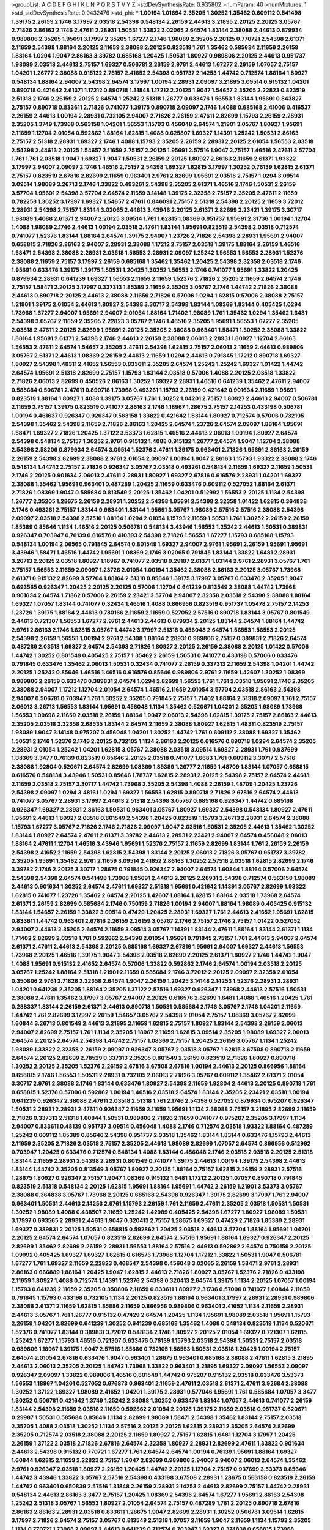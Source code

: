 >groupList:
A C D E F G H I K L
N P Q R S T V Y Z 
>stdDevSynthesisRate:
0.935802 
>numParam:
40
>numMixtures:
1
>std_stdDevSynthesisRate:
0.0432476
>std_phi:
***
1.00194 1.01694 2.35205 1.30252 1.35462 0.609112 0.541498 1.39175 2.26159 2.1746
3.17997 2.03518 2.54398 0.548134 2.26159 2.44613 3.21895 2.20125 2.20125 3.05767
2.71826 2.86163 2.1746 2.47611 2.28931 1.50531 1.33822 3.02065 2.64574 1.83144
2.38088 2.44613 0.879934 0.989806 2.35205 1.95691 3.17997 2.35205 1.67277 2.1746
1.98089 2.35205 2.20125 0.770721 2.54398 2.61371 2.11659 2.54398 1.88164 2.20125
2.11659 2.38088 2.20125 0.823519 1.761 1.35462 0.585684 2.11659 2.26159 1.88164
1.0294 1.9047 2.86163 3.39782 0.685168 1.20425 1.50531 1.80927 0.989806 2.20125
2.44613 0.951737 1.98089 2.03518 2.44613 2.75157 1.69327 0.506781 2.26159 2.9761
2.44613 1.67277 2.26159 1.07057 2.75157 1.04201 1.26777 2.38088 0.915132 2.75157
2.41652 2.54398 0.951737 2.14253 1.44742 0.712574 1.88164 1.80927 0.548134 1.88164
2.94007 2.54398 2.64574 3.17997 1.00194 2.28931 2.09097 3.21895 3.09514 0.915132
1.04201 0.890718 0.421642 2.61371 1.17212 0.890718 1.31848 1.17212 2.20125 1.9047
1.54657 2.35205 2.22823 0.823519 2.51318 2.1746 2.26159 2.20125 2.64574 1.25242
2.51318 1.26777 0.633476 1.56553 1.83144 1.95691 0.843827 2.75157 0.890718 0.833611
2.71826 0.741077 1.39175 0.890718 2.09097 2.1746 1.4088 0.685168 2.41006 0.416537
2.26159 2.44613 1.00194 2.28931 0.732105 2.94007 2.71826 2.26159 2.47611 2.82699
1.15793 2.26159 2.28931 2.35205 1.3749 1.73968 0.563158 1.04201 1.56553 1.15793
0.456048 2.64574 1.21901 3.05767 1.80927 1.95691 2.11659 1.12704 2.01054 0.592862
1.88164 1.62815 1.4088 0.625807 1.69327 1.14391 1.25242 1.50531 2.86163 2.75157
2.51318 2.28931 1.69327 2.1746 1.4088 1.15793 2.35205 2.26159 2.28931 2.20125
2.01054 1.56553 2.03518 2.54398 2.44613 2.20125 1.54657 2.11659 2.75157 2.20125
1.95691 2.57516 1.9047 2.75157 1.46516 2.47611 3.57704 1.761 1.761 2.03518
1.9047 1.69327 1.9047 1.50531 2.26159 2.20125 1.80927 2.86163 2.11659 2.61371
1.93322 3.17997 2.94007 2.09097 2.1746 1.46516 2.75157 2.54398 1.69327 1.62815
3.17997 1.30252 0.76139 1.62815 2.61371 2.75157 0.823519 2.67816 2.82699 2.11659
0.963401 2.9761 2.82699 1.95691 2.03518 2.75157 1.0294 3.09514 3.09514 1.98089
3.26713 2.1746 1.33822 0.493261 2.54398 2.35205 2.61371 1.46516 2.1746 1.50531
2.26159 3.57704 1.95691 2.54398 3.57704 2.64574 2.11659 3.14148 1.39175 2.32358
2.75157 2.35205 2.47611 2.11659 0.782258 1.30252 3.17997 1.69327 1.54657 2.47611
0.846091 2.75157 2.51318 2.54398 2.20125 2.11659 3.72012 2.28931 2.54398 2.75157
1.83144 3.02065 2.44613 3.43946 2.20125 2.61371 2.82699 2.23421 1.39175 3.30717
1.98089 1.4088 2.61371 2.94007 2.20125 3.09514 1.761 1.62815 1.08369 0.951737
1.95691 2.31736 1.00194 1.12704 1.4088 1.98089 2.1746 2.44613 1.00194 2.03518
2.47611 1.83144 1.95691 0.823519 2.54398 2.03518 0.712574 0.741077 1.52376 1.83144
1.88164 2.64574 1.39175 2.94007 1.23726 2.71826 2.54398 2.28931 1.95691 2.94007
0.658815 2.71826 2.86163 2.94007 2.28931 2.38088 1.17212 2.75157 2.03518 1.39175
1.88164 2.26159 1.46516 1.58471 2.54398 2.38088 2.28931 2.03518 1.56553 2.28931
2.09097 1.25242 1.56553 1.56553 2.28931 1.52376 2.38088 2.11659 2.75157 3.17997
2.26159 0.685168 1.35462 1.35462 1.20425 2.54398 2.32358 2.03518 2.1746 1.95691
0.633476 1.39175 1.39175 1.50531 1.20425 1.30252 1.56553 2.1746 0.741077 1.95691
1.33822 1.20425 0.879934 2.28931 0.641239 1.69327 1.56553 2.11659 2.11659 1.52376
2.71826 2.35205 2.11659 2.64574 2.1746 2.75157 1.58471 2.20125 3.17997 0.337313
1.85389 2.11659 2.35205 3.05767 2.1746 1.44742 2.71826 2.38088 2.44613 0.890718
2.20125 2.44613 2.38088 2.11659 2.71826 0.57006 1.0294 1.62815 0.57006 2.38088
2.75157 1.21901 1.39175 2.01054 2.44613 1.80927 2.54398 3.30717 2.54398 1.83144
1.08369 1.83144 0.405425 1.0294 1.73968 1.67277 2.94007 1.95691 2.94007 2.01054
1.88164 1.71402 1.98089 1.761 1.35462 1.0294 1.35462 1.6481 2.54398 3.05767
2.11659 2.35205 2.22823 3.05767 2.1746 1.46516 2.35205 1.95691 1.56553 1.67277
2.35205 2.03518 2.47611 2.20125 2.82699 1.95691 2.20125 2.35205 2.38088 0.963401
1.58471 1.30252 2.38088 1.33822 1.88164 1.95691 2.61371 2.54398 2.1746 2.44613
2.26159 2.38088 2.06013 2.28931 1.80927 1.12704 2.86163 1.56553 2.47611 2.64574
1.54657 2.35205 2.47611 2.54398 1.62815 2.75157 2.06013 2.11659 2.44613 0.989806
3.05767 2.61371 2.44613 1.08369 2.26159 2.44613 2.11659 1.0294 2.44613 0.791845
1.17212 0.890718 1.69327 1.80927 2.54398 1.48311 2.41652 1.56553 0.833611 2.35205
2.64574 1.25242 1.25242 1.69327 1.01422 1.44742 2.64574 1.95691 2.51318 2.82699
2.75157 1.15793 1.83144 2.03518 0.57006 1.4088 2.20125 2.03518 1.33822 2.71826
2.06013 2.82699 0.450526 2.86163 1.30252 1.69327 2.28931 1.46516 0.641239 1.35462
2.47611 2.94007 0.585684 0.506781 2.47611 0.890718 1.73968 0.493261 1.15793 2.26159
0.421642 0.901634 2.11659 1.95691 0.823519 1.88164 1.80927 1.4088 1.39175 3.05767
1.761 1.30252 1.04201 2.75157 1.80927 2.44613 2.94007 0.506781 2.11659 2.75157
1.39175 0.823519 0.741077 2.86163 2.1746 1.18967 1.28675 2.75157 2.14253 0.433198
0.506781 1.00194 0.461637 0.926347 0.926347 0.563158 1.33822 0.421642 1.83144 1.80927
0.712574 0.57006 0.732105 2.54398 1.35462 2.54398 2.11659 2.71826 2.86163 1.20425
2.64574 1.23726 2.64574 2.09097 1.88164 1.95691 1.58471 1.69327 2.71826 1.20425
1.37122 3.53373 1.62815 1.46516 2.44613 2.06013 1.00194 1.80927 2.64574 2.54398
0.548134 2.75157 1.30252 2.9761 0.915132 1.4088 0.915132 1.26777 2.64574 1.9047
1.12704 2.38088 2.54398 2.58206 0.879934 2.64574 3.09514 1.52376 2.47611 1.39175
0.963401 2.71826 1.95691 2.86163 2.26159 2.26159 2.54398 2.82699 2.38088 2.9761
2.01054 2.09097 1.00194 1.9047 2.86163 1.15793 1.93322 2.38088 2.1746 0.548134
1.44742 2.75157 2.71826 0.926347 3.05767 2.03518 0.493261 0.548134 2.11659 1.69327
2.11659 1.50531 2.1746 2.20125 0.901634 2.06013 2.47611 2.28931 1.80927 1.69327
2.67816 0.616576 2.28931 1.04201 1.69327 2.38088 1.35462 1.95691 0.963401 0.487289
1.20425 2.11659 0.633476 0.609112 0.527052 1.88164 2.61371 2.71826 1.08369 1.9047
0.585684 0.813549 2.20125 1.35462 1.04201 0.512992 1.56553 2.20125 1.1134 2.54398
1.26777 2.35205 1.28675 2.26159 2.28931 1.30252 2.54398 1.95691 2.54398 2.32358
1.01422 1.62815 0.364838 2.1746 0.493261 2.75157 1.83144 0.963401 1.83144 1.95691
3.05767 1.98089 2.57516 2.57516 2.38088 2.54398 2.09097 2.03518 2.54398 2.57516
1.88164 1.0294 2.01054 1.15793 2.11659 1.50531 1.761 1.30252 2.26159 2.26159
1.85389 0.85646 1.1134 1.46516 2.20125 0.506781 0.548134 3.43946 1.56553 1.25242
2.44613 1.50531 0.389831 0.926347 0.703947 0.76139 0.616576 0.410393 2.54398 2.71826
1.56553 1.67277 1.15793 0.685168 1.15793 0.548134 1.00194 2.06565 0.791845 2.64574
0.801549 1.69327 2.94007 2.9761 1.95691 2.26159 1.95691 1.95691 3.43946 1.58471
1.46516 1.44742 1.95691 1.08369 2.1746 3.02065 0.791845 1.83144 1.33822 1.6481
2.28931 3.26713 2.20125 2.03518 1.80927 1.18967 0.741077 2.03518 0.29187 2.61371
1.83144 2.9761 2.28931 3.05767 1.761 2.75157 1.56553 2.11659 2.09097 1.23726
2.01054 1.00194 1.35462 2.38088 2.86163 2.20125 3.05767 1.73968 2.61371 0.915132
2.82699 3.57704 1.88164 2.51318 0.85646 1.39175 3.17997 3.05767 0.633476 2.35205
1.9047 0.693565 0.926347 1.20425 2.20125 2.20125 0.57006 1.12704 0.641239 0.813549
2.38088 1.44742 1.73968 0.901634 2.64574 1.71862 0.57006 2.26159 2.23421 3.57704
2.94007 2.32358 2.03518 2.54398 2.38088 1.88164 1.69327 1.07057 1.83144 0.741077
0.32434 1.46516 1.4088 0.866956 0.823519 0.951737 1.05478 2.75157 2.14253 1.23726
1.39175 1.88164 2.44613 0.780166 2.11659 2.11659 0.527052 2.57516 0.890718 1.83144
3.05767 0.801549 2.44613 0.721307 1.56553 1.67277 2.9761 2.44613 2.44613 0.879934
2.20125 1.83144 2.64574 1.88164 1.44742 2.9761 2.86163 2.1746 1.62815 3.05767
1.44742 3.17997 2.51318 0.456048 2.64574 1.56553 1.56553 2.20125 2.54398 2.26159
1.56553 1.00194 2.9761 2.54398 1.88164 2.28931 0.989806 2.75157 0.389831 2.71826
2.64574 0.487289 2.03518 1.69327 2.64574 2.54398 2.71826 1.80927 2.20125 2.26159
2.38088 2.20125 1.01422 0.57006 1.44742 1.30252 0.801549 0.405425 2.75157 1.35462
2.26159 1.50531 0.741077 0.433198 0.57006 0.633476 0.791845 0.633476 1.35462 2.06013
1.50531 0.32434 0.741077 2.26159 0.337313 2.11659 2.54398 1.04201 1.44742 2.20125
1.25242 0.85646 1.46516 1.46516 0.616576 0.85646 0.989806 2.9761 2.11659 1.42607
1.30252 1.08369 0.989806 2.26159 0.633476 0.389831 2.64574 1.0294 2.82699 1.56553
1.761 1.761 2.03518 1.95691 2.1746 2.35205 2.38088 2.94007 1.17212 1.12704
2.01054 2.64574 1.46516 2.11659 2.01054 3.57704 2.03518 2.86163 2.54398 2.94007
0.506781 0.703947 1.761 1.30252 2.35205 0.791845 2.75157 1.71402 1.88164 2.51318
2.09097 1.761 2.75157 2.06013 3.26713 1.56553 1.83144 1.95691 0.456048 1.1134
1.35462 0.520671 1.04201 2.35205 1.98089 1.73968 1.56553 1.09698 2.11659 2.03518
2.26159 1.88164 1.9047 2.06013 2.54398 1.62815 1.39175 2.75157 2.86163 2.44613
2.35205 2.03518 2.32358 2.68535 1.83144 2.64574 2.11659 2.38088 1.80927 1.62815
1.48311 0.823519 2.75157 1.98089 1.9047 3.14148 0.975207 0.456048 1.04201 1.30252
1.44742 1.761 0.609112 2.38088 1.69327 1.35462 1.50531 2.1746 1.52376 2.1746
2.20125 0.732105 1.1134 2.86163 2.20125 0.616576 0.890718 1.0294 2.64574 2.35205
2.28931 2.01054 1.25242 1.04201 1.62815 3.05767 2.38088 2.03518 3.09514 1.69327
2.28931 1.761 0.937699 1.08369 3.3477 0.76139 0.823519 0.85646 2.20125 2.03518
0.741077 1.6683 1.761 0.609112 3.30717 2.57516 2.38088 1.92804 0.520671 2.64574
2.82699 1.08369 1.85389 1.26777 2.11659 1.48709 1.83144 1.07057 0.658815 0.616576
0.548134 3.43946 1.50531 0.85646 1.78737 1.62815 2.28931 2.20125 2.54398 2.75157
2.64574 2.44613 2.11659 2.03518 2.75157 3.30717 1.44742 1.73968 2.35205 2.54398
1.4088 2.26159 1.48709 1.20425 1.23726 2.54398 2.09097 1.0294 3.48161 1.0294
1.69327 1.56553 1.62815 0.890718 2.71826 2.67816 2.64574 2.44613 0.741077 3.05767
2.28931 3.17997 2.44613 2.51318 2.54398 3.05767 0.685168 0.926347 1.44742 0.685168
0.926347 1.69327 2.28931 2.86163 1.50531 0.963401 3.05767 1.80927 1.69327 2.54398
0.548134 1.80927 2.47611 1.95691 2.44613 1.80927 2.03518 0.801549 2.54398 1.20425
0.823519 1.15793 3.26713 2.28931 2.64574 2.38088 1.15793 1.67277 3.05767 2.71826
2.1746 2.71826 2.09097 1.9047 2.03518 1.50531 2.35205 2.44613 1.35462 1.30252
1.83144 1.80927 2.64574 2.47611 2.61371 3.39782 2.44613 2.28931 2.23421 2.94007
2.64574 0.456048 2.06013 1.88164 2.47611 1.12704 1.46516 3.43946 1.95691 1.52376
2.75157 2.11659 2.82699 1.83144 1.761 2.26159 2.26159 2.54398 2.41652 2.11659
2.54398 1.62815 2.54398 1.83144 2.20125 2.06013 2.71826 3.05767 0.951737 3.39782
2.35205 1.95691 1.35462 2.9761 2.11659 3.09514 2.41652 2.86163 1.30252 2.57516
2.03518 1.62815 2.82699 2.1746 3.39782 2.1746 2.20125 3.30717 1.28675 0.791845
0.926347 2.94007 2.64574 1.60844 1.88164 0.57006 2.64574 2.54398 2.54398 2.64574
0.541498 1.73968 1.95691 2.44613 2.20125 2.28931 2.54398 0.712574 0.563158 1.98089
2.44613 0.901634 1.30252 2.64574 2.47611 1.69327 2.51318 1.95691 0.421642 1.14391
3.05767 2.82699 1.93322 1.62815 0.741077 1.23726 1.35462 2.64574 2.20125 1.42607
1.88164 1.62815 1.88164 2.03518 1.73968 2.64574 2.61371 2.26159 2.82699 0.585684
2.1746 0.750159 2.71826 1.00194 2.94007 1.88164 1.98089 0.405425 0.915132 1.83144
1.54657 2.26159 1.33822 3.09514 0.47429 1.20425 2.28931 1.69327 1.761 2.44613
2.41652 1.95691 1.62815 0.833611 1.44742 0.963401 2.67816 2.26159 2.26159 3.05767
2.1746 2.75157 2.1746 2.75157 1.01422 0.527052 2.94007 2.44613 2.35205 2.64574
2.11659 3.09514 3.05767 1.14391 1.83144 2.47611 1.88164 1.83144 2.61371 1.1134
1.71402 2.82699 2.03518 1.761 0.592862 2.54398 2.01054 1.95691 0.791845 2.75157
1.761 2.44613 2.94007 2.64574 2.61371 2.47611 2.44613 2.54398 2.20125 0.685168
1.69327 2.67816 1.95691 2.94007 1.69327 2.44613 1.56553 1.73968 2.20125 1.46516
1.39175 1.9047 2.54398 2.03518 2.82699 2.20125 2.61371 1.80927 2.1746 1.44742
1.9047 1.4088 1.95691 0.915132 2.41652 2.64574 0.57006 1.33822 0.592862 2.1746
2.64574 1.00194 2.03518 2.20125 3.05767 1.25242 1.88164 2.51318 1.21901 2.11659
0.585684 2.1746 3.72012 2.20125 2.09097 2.32358 2.01054 0.350806 2.9761 2.71826
2.32358 2.64574 1.9047 2.26159 1.20425 3.14148 2.14253 1.52376 2.28931 2.28931
1.04201 0.641239 2.35205 1.88164 2.35205 1.37122 2.57516 1.69327 0.926347 1.73968
2.44613 2.57516 1.50531 2.38088 2.47611 1.35462 3.17997 3.05767 2.94007 2.20125
0.616576 2.82699 1.6481 1.4088 1.46516 1.20425 1.761 0.288337 1.83144 2.26159
2.61371 2.44613 0.890718 1.50531 0.585684 2.1746 3.05767 2.1746 1.04201 2.11659
1.44742 1.761 2.82699 3.17997 2.26159 1.54657 3.05767 2.54398 2.01054 2.75157
1.08369 3.05767 2.82699 1.60844 3.26713 0.801549 2.44613 3.21895 2.11659 1.62815
2.75157 1.80927 1.83144 2.54398 2.26159 2.06013 2.94007 2.82699 2.75157 1.761
1.1134 2.35205 1.18967 2.11659 1.62815 3.09514 2.35205 1.98089 1.69327 2.06013
2.64574 2.20125 2.64574 2.54398 1.44742 2.75157 1.08369 2.75157 1.20425 2.26159
3.05767 1.1134 1.25242 1.98089 1.33822 2.32358 2.26159 2.09097 0.926347 3.05767
2.03518 3.05767 1.62815 3.67508 0.890718 2.11659 2.64574 2.20125 2.82699 2.78529
0.337313 2.35205 0.801549 2.26159 0.823519 2.71826 1.80927 0.890718 1.30252 2.20125
2.35205 1.52376 2.26159 2.67816 3.67508 2.67816 1.00194 2.44613 2.20125 0.866956
1.88164 0.658815 2.1746 1.56553 1.50531 2.28931 0.732105 2.06013 2.71826 3.05767
0.609112 1.35462 2.61371 2.01054 3.30717 2.9761 2.38088 2.1746 1.83144 0.633476
1.80927 2.54398 2.11659 1.92804 2.44613 2.20125 0.890718 1.761 0.658815 1.52376
0.57006 0.592862 1.00194 1.46516 2.03518 2.64574 1.83144 2.35205 2.23421 2.03518
1.00194 0.641239 0.926347 2.38088 2.47611 2.03518 2.51318 1.761 2.1746 2.54398
0.527052 0.879934 0.975207 0.926347 1.50531 2.28931 2.28931 2.47611 0.926347 2.11659
2.11659 1.95691 1.1134 2.38088 2.75157 3.21895 2.82699 2.11659 2.71826 0.337313
2.51318 1.60844 1.50531 0.989806 2.71826 2.11659 0.741077 0.975207 2.35205 3.17997
1.1134 2.94007 0.833611 0.48139 0.951737 3.09514 0.456048 1.4088 2.1746 0.712574
2.03518 1.93322 1.88164 0.487289 1.25242 0.609112 1.85389 0.85646 2.54398 0.951737
2.03518 1.35462 1.83144 1.83144 0.633476 1.15793 2.44613 2.11659 2.35205 2.71826
2.03518 2.75157 2.35205 2.44613 1.98089 2.82699 1.07057 2.64574 0.866956 0.512992
0.703947 1.20425 0.633476 0.712574 0.548134 1.4088 1.83144 0.456048 2.1746 2.03518
2.03518 2.20125 2.51318 1.83144 2.11659 2.28931 2.54398 2.28931 0.801549 0.741077
1.39175 2.44613 1.00194 1.39175 2.54398 2.44613 1.83144 1.44742 2.35205 0.813549
3.05767 1.80927 2.20125 1.88164 2.75157 1.62815 2.26159 2.28931 2.57516 1.28675
1.80927 0.926347 2.75157 1.9047 1.08369 0.915132 1.6481 1.17212 2.20125 1.07057
0.890718 0.791845 0.823519 2.51318 0.548134 2.20125 1.62815 1.95691 1.88164 1.95691
1.44742 2.26159 1.21901 3.53373 3.05767 2.38088 0.364838 3.05767 1.73968 2.20125
0.685168 2.54398 0.926347 1.39175 2.82699 3.17997 1.761 2.94007 0.963401 1.50531
2.44613 2.14253 2.9761 1.15793 2.26159 1.761 2.11659 2.47611 2.35205 2.03518
1.50531 1.50531 1.30252 1.98089 1.4088 0.438507 2.11659 1.25242 1.42989 0.405425
2.54398 1.67277 1.80927 1.98089 1.50531 3.17997 0.693565 2.28931 2.44613 1.9047
0.320413 2.75157 1.28675 1.69327 0.47429 2.71826 1.85389 2.28931 1.69327 0.389831
2.20125 1.50531 0.658815 0.592862 1.20425 2.03518 2.44613 3.57704 1.88164 1.95691
1.04201 2.20125 2.64574 2.64574 1.07057 0.823519 2.82699 2.64574 2.57516 1.95691
1.88164 1.69327 0.926347 2.20125 2.82699 1.35462 2.82699 2.26159 2.28931 1.56553
1.88164 2.57516 2.44613 0.592862 2.64574 0.750159 2.20125 1.09992 0.405425 1.69327
1.69327 1.62815 0.616576 1.73968 1.12704 1.17212 1.33822 1.50531 1.9047 0.506781
1.67277 1.761 1.69327 2.11659 2.22823 0.468547 2.54398 0.456048 3.02065 2.26159
1.58471 2.9761 2.28931 2.86163 0.666889 1.88164 1.20425 1.9047 1.62815 2.44613
2.71826 1.80927 3.05767 1.52376 2.71826 0.433198 2.11659 1.80927 1.4088 0.712574
1.14391 1.52376 2.54398 0.320413 2.64574 1.39175 1.1134 2.20125 1.07057 1.00194
1.15793 0.641239 2.11659 2.35205 0.350806 2.11659 0.833611 1.80927 2.31736 0.57006
0.741077 1.60844 2.11659 0.791845 1.15793 0.433198 0.732105 1.1134 2.20125 0.823519
1.88164 0.963401 3.17997 2.28931 2.28931 0.989806 2.38088 2.61371 2.11659 1.62815
1.85886 2.11659 0.866956 0.989806 0.963401 2.41652 1.1134 2.11659 2.28931 2.44613
3.05767 1.761 1.26777 0.915132 0.47429 2.64574 1.20425 1.1134 1.95691 1.98089
2.03518 1.95691 1.15793 2.26159 1.04201 2.82699 0.641239 1.30252 0.641239 0.685168
1.35462 1.4088 0.548134 0.823519 1.1134 0.520671 1.52376 0.741077 1.83144 0.389831
3.72012 0.548134 2.1746 1.80927 2.20125 2.01054 1.69327 0.721307 1.62815 1.25242
1.67277 1.15793 1.46516 0.721307 0.633476 0.76139 1.15793 2.03518 2.54398 1.50531
2.75157 2.03518 0.989806 1.18967 1.39175 1.9047 2.57516 1.85886 0.732105 1.56553
1.50531 2.03518 1.20425 1.00194 2.75157 2.64574 2.01054 2.67816 0.633476 1.9047
0.963401 1.28675 0.963401 0.685168 2.38088 2.47611 1.62815 3.21895 2.44613 2.06013
2.35205 2.20125 1.44742 1.73968 1.33822 0.963401 3.21895 1.69327 2.09097 1.56553
2.09097 0.926347 2.09097 1.33822 0.989806 1.46516 0.801549 1.44742 0.975207 0.915132
2.03518 0.633476 3.53373 1.56553 1.18967 1.04201 0.527052 0.676873 0.963401 2.11659
2.47611 2.03518 2.61371 2.47611 3.92684 2.38088 1.30252 1.37122 1.69327 1.98089
2.41652 1.04201 1.39175 2.28931 0.577046 1.95691 1.761 0.585684 1.07057 3.3477
1.30252 0.506781 0.421642 1.3749 1.25242 2.38088 1.30252 0.633476 1.83144 1.07057
2.44613 0.741077 2.26159 1.83144 2.54398 2.11659 2.03518 2.11659 0.592862 2.01054
2.20125 1.39175 2.11659 2.03518 0.951737 0.520671 0.29987 1.50531 0.585684 0.85646
1.1134 2.82699 1.98089 1.58471 2.54398 1.35462 1.83144 2.75157 2.03518 2.35205
1.4088 2.03518 1.30252 1.1134 2.57516 2.20125 2.20125 1.62815 2.28931 2.35205
2.64574 2.82699 2.35205 0.712574 2.03518 2.38088 2.20125 2.11659 1.80927 2.75157
1.62815 1.6481 1.12704 3.17997 1.20425 2.26159 1.37122 2.03518 2.71826 2.67816
2.64574 2.32358 1.80927 2.28931 2.82699 2.47611 1.33822 0.901634 2.44613 2.54398
0.915132 0.770721 1.67277 1.761 2.64574 2.64574 1.00194 0.76139 1.95691 1.88164
1.69327 1.60844 1.62815 2.11659 2.22823 2.75157 1.9047 2.82699 0.989806 2.94007
2.94007 2.06013 2.64574 1.35462 2.9761 0.926347 2.03518 1.80927 2.26159 1.20425
1.44742 2.20125 1.12704 2.75157 0.937699 3.53373 0.85646 1.44742 3.43946 1.33822
3.05767 2.57516 2.54398 0.433198 3.67508 2.28931 1.28675 0.563158 0.823519 2.26159
1.44742 0.963401 0.650839 2.57516 1.31848 2.26159 2.28931 2.14253 2.44613 2.82699
2.75157 1.44742 2.28931 0.548134 2.44613 2.86163 3.3477 2.75157 1.20425 1.08369
2.54398 2.64574 1.67277 1.95691 2.86163 2.54398 1.25242 2.51318 3.05767 1.56553
1.80927 2.01054 2.64574 2.75157 0.487289 1.761 2.20125 0.890718 2.67816 2.86163
2.86163 2.28931 2.03518 0.833611 1.28675 1.9047 2.82699 2.28931 1.30252 0.506781
3.09514 1.62815 3.17997 2.71826 2.64574 2.75157 3.05767 0.813549 2.51318 1.07057
2.11659 1.9047 2.11659 1.1134 1.15793 2.35205 1.1134 0.770721 1.73968 2.09097
2.44613 0.641239 0.712574 0.703947 1.69327 0.374838 0.658815 1.73968 2.35205 2.1746
2.54398 3.21895 2.1746 2.35205 3.17997 1.12704 2.44613 2.86163 1.98089 2.51318
2.71826 2.28931 2.28931 1.1134 2.44613 2.64574 2.86163 1.56553 1.6481 2.20125
2.09097 2.71826 2.03518 2.35205 2.11659 1.95691 2.64574 0.658815 0.963401 1.07057
1.56553 1.08369 1.07057 2.64574 1.26777 0.963401 1.56553 1.67277 1.62815 1.56553
2.64574 3.30717 2.20125 1.0294 1.46516 2.03518 2.20125 2.64574 2.75157 1.20425
1.56553 3.05767 2.20125 2.35205 0.527052 0.609112 1.33822 0.801549 1.07057 1.08369
2.38088 2.32358 2.54398 1.56553 1.98089 2.64574 1.88164 2.64574 2.01054 2.1746
0.712574 2.03518 0.879934 1.35462 2.03518 2.44613 1.69327 2.44613 0.890718 1.56553
0.926347 1.9047 2.54398 2.11659 0.685168 2.11659 2.09097 2.61371 2.20125 2.03518
1.15793 2.86163 3.30717 2.54398 2.1746 1.95691 2.41652 1.39175 2.03518 0.926347
0.421642 1.52376 0.433198 2.11659 2.86163 0.823519 1.26777 0.416537 3.05767 0.85646
3.30717 1.52376 1.88164 3.02065 3.21895 0.57006 0.47429 1.44742 1.95691 2.03518
2.28931 2.51318 2.38088 1.00194 0.76139 0.405425 0.633476 1.73968 0.823519 1.73968
2.67816 2.44613 1.73968 2.20125 2.32358 2.57516 1.95691 1.23726 2.44613 0.364838
1.95691 2.86163 2.54398 2.82699 1.69327 2.09097 2.64574 1.44742 1.20425 0.493261
1.25242 1.52376 1.39175 0.703947 2.20125 2.86163 2.11659 2.44613 1.60844 1.761
2.54398 1.62815 2.35205 0.741077 1.23726 3.21895 2.44613 1.35462 2.44613 0.890718
2.51318 1.69327 2.26159 2.64574 1.83144 2.38088 2.38088 2.38088 2.03518 2.47611
2.11659 0.506781 2.51318 2.03518 2.20125 1.73968 3.05767 3.3477 1.07057 3.30717
1.33822 1.30252 2.20125 1.00194 1.25242 1.56553 1.30252 0.456048 1.69327 0.468547
3.17997 1.33822 2.57516 1.62815 1.35462 1.80927 1.44742 0.703947 2.64574 1.9047
2.82699 2.64574 0.823519 2.26159 1.62815 1.761 2.44613 2.03518 2.44613 1.56553
1.80927 2.94007 0.57006 2.44613 1.69327 0.592862 1.35462 2.41652 0.741077 1.67277
0.389831 3.30717 1.98089 2.11659 2.03518 2.38088 0.239896 1.60844 0.791845 0.658815
1.83144 1.35462 2.82699 2.57516 1.83144 2.01054 1.73968 1.20425 2.86163 2.28931
0.791845 0.400516 2.61371 0.951737 1.1134 2.38088 1.83144 2.71826 1.83144 1.761
3.86893 2.44613 0.609112 0.421642 3.30717 0.47429 1.4088 2.03518 2.9761 0.801549
1.95691 1.21901 2.64574 0.685168 1.62815 1.08369 0.823519 0.85646 2.44613 2.64574
2.94007 2.54398 2.14828 2.44613 1.39175 2.38088 1.88164 1.83144 1.761 2.75157
3.26713 2.61371 3.17997 2.94007 2.54398 0.563158 0.866956 1.80927 2.06013 1.88164
2.09097 1.1134 0.468547 1.44742 0.76139 1.15793 1.25242 0.468547 1.95691 2.20125
0.379432 1.6481 0.512992 2.09097 2.38088 1.00194 1.9047 2.82699 2.64574 0.890718
1.15793 2.64574 2.03518 2.9761 0.541498 1.95691 0.506781 1.15793 1.28675 2.75157
2.28931 1.56553 2.71826 3.30717 2.26159 2.64574 2.11659 2.44613 0.732105 0.76139
2.1746 2.14253 2.03518 2.82699 3.17997 1.95691 2.44613 1.78259 0.364838 2.20125
1.60844 2.94007 2.35205 2.51318 2.03518 0.76139 0.450526 2.54398 1.30252 2.03518
3.43946 2.35205 2.64574 0.741077 0.741077 0.548134 1.761 2.35205 1.25242 2.86163
0.721307 2.82699 2.94007 2.26159 0.541498 1.07057 2.75157 2.57516 1.39175 2.01054
0.625807 1.80927 2.20125 0.85646 1.62815 2.28931 0.833611 1.35462 1.95691 1.95691
1.56553 2.44613 2.03518 2.44613 0.926347 2.35205 0.405425 0.658815 1.0294 2.82699
0.438507 0.438507 1.50531 1.73968 1.07057 0.548134 2.54398 2.64574 0.438507 1.67277
0.468547 1.69327 0.236992 1.4088 0.76139 2.64574 2.54398 2.94007 2.06013 2.71826
0.833611 2.26159 2.1746 2.82699 1.69327 2.28931 2.35205 2.54398 0.585684 2.54398
1.56553 1.761 2.54398 2.64574 2.20125 0.609112 2.14253 0.963401 2.54398 2.03518
1.80927 2.20125 1.58471 3.3477 2.11659 0.456048 2.68535 1.58471 2.51318 0.963401
2.54398 2.54398 2.11659 3.43946 2.01054 2.28931 1.95691 2.61371 3.17997 0.890718
2.38088 0.770721 2.75157 2.28931 1.15793 1.73968 2.82699 1.83144 2.54398 2.09097
1.58471 1.95691 2.01054 2.57516 0.563158 1.21901 1.25242 2.38088 2.03518 1.67277
1.761 1.62815 1.83144 0.791845 2.03518 1.50531 1.62815 0.85646 1.23726 0.633476
1.9047 0.364838 0.693565 2.41006 1.46516 0.741077 0.585684 0.487289 2.57516 1.98089
3.26713 2.64574 0.57006 1.44742 3.05767 1.56553 1.20425 2.64574 0.506781 2.44613
2.86163 1.9047 0.280645 1.44742 2.38088 1.88164 2.1746 1.761 2.09097 2.64574
1.85389 1.80927 1.21901 2.26159 1.56553 1.56553 0.650839 1.44742 1.0294 0.468547
2.11659 1.69327 2.06013 0.500645 1.48709 2.35205 2.54398 2.82699 0.823519 1.4088
1.23726 2.38088 1.67277 2.67816 2.28931 0.303545 2.86163 1.33822 2.22823 1.0294
2.26159 2.64574 2.11659 3.05767 1.46516 2.44613 2.44613 2.35205 1.761 2.11659
2.06013 1.15793 3.17997 2.35205 2.35205 1.9047 3.09514 1.62815 2.03518 2.14253
2.64574 2.61371 0.791845 1.761 0.438507 2.61371 2.54398 2.9761 1.07057 2.67816
1.69327 2.86163 1.08369 2.09097 2.06013 2.82699 0.405425 0.951737 2.1746 2.20125
2.26159 2.54398 0.585684 1.39175 1.07057 0.963401 1.15793 0.926347 1.67277 0.741077
1.83144 2.28931 2.09097 0.493261 2.82699 0.641239 2.86163 2.75157 1.35462 2.54398
2.38088 2.64574 2.94007 1.07057 0.915132 1.07057 1.00194 1.25242 2.54398 2.06013
1.52376 0.833611 1.95691 0.633476 2.9761 2.20125 3.21895 1.52376 2.94007 2.86163
1.73968 2.75157 2.82699 2.71826 2.03518 2.11659 2.94007 0.890718 1.44742 2.94007
2.44613 1.46516 2.28931 2.82699 1.25242 0.658815 2.54398 1.00194 1.0294 1.88164
2.47611 2.11659 2.20125 2.86163 2.47611 2.28931 0.585684 1.07057 0.823519 1.07057
1.35462 2.54398 2.57516 2.1746 2.94007 2.35205 1.88164 2.75157 1.05761 0.85646
2.20125 1.26777 1.28675 2.86163 1.9047 2.44613 0.426809 2.44613 2.09097 1.33822
1.50531 1.46516 1.4088 2.44613 0.57006 3.05767 0.721307 1.58471 2.41006 1.17212
2.1746 2.11659 1.58471 2.86163 0.685168 2.35205 2.11659 1.09992 2.35205 2.64574
2.54398 1.67277 0.85646 2.9761 2.94007 2.68535 2.57516 2.54398 0.963401 0.823519
1.46516 1.85886 1.00194 2.9761 2.54398 2.82699 2.9761 2.57516 2.64574 2.28931
2.58206 2.44613 2.26159 1.69327 2.94007 2.64574 2.75157 0.890718 2.75157 2.38088
2.11659 2.51318 2.54398 2.86163 1.93322 2.54398 3.05767 0.975207 2.64574 3.05767
2.94007 1.95691 1.50531 2.47611 1.95691 2.44613 1.6481 1.20425 2.35205 2.61371
2.11659 2.28931 1.95691 1.12704 1.62815 2.22823 3.17997 1.39175 2.64574 1.46516
1.30252 2.54398 2.44613 1.08369 2.03518 0.658815 0.801549 1.80927 2.03518 2.38088
1.83144 0.346559 1.62815 1.35462 1.25242 0.548134 1.00194 2.35205 2.20125 1.39175
0.527052 0.666889 2.20125 2.57516 0.963401 0.548134 2.64574 2.75157 2.71826 0.791845
1.54657 1.07057 1.21901 2.54398 2.11659 1.69327 2.35205 2.9761 2.64574 3.17997
2.28931 1.25242 2.90447 1.17212 1.1134 2.71826 2.47611 1.33822 2.64574 2.20125
0.609112 1.28675 2.38088 0.468547 3.05767 2.11659 1.98089 2.9761 2.11659 1.20425
3.17997 2.03518 2.22823 2.20125 0.890718 2.44613 2.75157 3.05767 2.28931 2.9761
2.44613 2.38088 2.82699 1.80927 2.35205 1.80927 1.6481 2.1746 1.9047 2.47611
1.44742 2.86163 2.38088 3.05767 2.35205 1.04201 0.456048 2.94007 1.12704 0.57006
1.1134 2.54398 1.15793 0.940214 2.38088 1.0294 1.09698 1.71862 1.00194 0.563158
0.890718 2.03518 1.62815 0.712574 2.82699 0.963401 0.666889 0.468547 3.26713 1.71402
1.95691 3.17997 0.658815 1.18967 2.94007 1.30252 2.35205 2.82699 1.33822 1.1134
1.60844 2.22823 1.17212 1.6481 2.09097 2.61371 2.28931 2.35205 2.44613 1.80927
2.47611 1.80927 1.6481 1.80927 1.35462 2.47611 0.374838 2.28931 0.937699 0.676873
1.33822 2.75157 2.03518 0.890718 1.17212 0.732105 1.15793 0.456048 1.54657 0.937699
0.650839 0.879934 0.76139 1.69327 1.9047 1.83144 2.03518 1.9047 2.09097 2.14828
0.527052 1.52376 0.205064 1.95691 2.44613 2.75157 1.50531 0.791845 0.685168 0.548134
0.937699 0.246472 0.76139 1.39175 1.80927 1.73968 2.09097 1.67277 2.94007 1.78259
2.09097 2.32358 0.703947 2.26159 1.15793 2.51318 1.62815 0.926347 1.39175 0.901634
1.30252 0.963401 1.25242 2.64574 1.35462 2.35205 3.17997 0.879934 2.50646 2.35205
2.11659 3.14148 1.98089 1.95691 0.741077 1.50531 1.33822 1.88164 3.30717 2.32358
2.06013 0.506781 0.926347 0.506781 1.50531 1.1134 2.11659 2.44613 1.73968 1.73968
1.48709 1.28675 0.989806 2.44613 0.658815 2.01054 3.14148 1.35462 2.11659 2.75157
2.35205 1.88164 2.57516 2.35205 0.609112 2.20125 0.609112 0.658815 2.09097 2.71826
0.782258 2.31736 1.62815 2.44613 1.08369 2.61371 1.761 2.47611 2.9761 2.20125
2.64574 0.801549 2.75157 0.712574 2.64574 2.86163 1.1134 1.35462 1.07057 2.11659
1.07057 2.26159 2.54398 0.346559 1.1134 1.69327 1.07057 2.44613 2.11659 1.88164
0.712574 0.456048 2.20125 1.761 2.44613 3.30717 2.64574 2.61371 1.761 0.389831
1.88164 0.592862 0.685168 1.62815 1.50531 1.35462 1.23726 1.52376 1.4088 1.95691
2.22823 2.20125 0.791845 0.801549 2.09097 2.09097 2.26159 1.69327 0.685168 0.801549
0.85646 2.28931 2.1746 2.20125 2.11659 2.64574 1.56553 1.48709 2.38088 1.95691
2.22823 2.71826 3.43946 2.64574 0.666889 0.57006 3.43946 3.53373 3.17997 0.791845
2.26159 1.12704 0.833611 1.95691 1.62815 2.64574 1.80927 0.480102 1.69327 2.86163
2.94007 0.780166 1.12704 1.20425 1.88164 1.01422 1.08369 2.86163 1.62815 2.61371
2.35205 2.86163 2.1746 1.30252 2.06013 1.73968 2.06013 2.47611 1.37122 0.866956
2.03518 0.585684 1.33822 1.88164 2.64574 1.6481 1.88164 1.62815 2.38088 1.95691
0.926347 1.80927 2.11659 0.433198 0.770721 1.56553 1.69327 2.20125 2.90447 2.75157
1.9047 1.07057 1.42607 1.25242 1.0294 2.09097 2.94007 1.0294 1.80927 2.57516
1.62815 2.94007 0.563158 0.379432 2.44613 1.33822 0.833611 2.47611 2.64574 0.676873
1.44742 2.32358 1.88164 3.05767 2.20125 1.88164 1.62815 1.17212 1.15793 1.17212
2.1746 1.83144 0.311865 2.54398 2.03518 2.51318 2.26159 2.41652 2.61371 1.62815
1.83144 0.685168 0.741077 2.54398 1.95691 1.95691 1.4088 2.71826 1.93322 2.54398
1.28675 1.52376 0.846091 1.39175 1.30252 1.04201 2.94007 0.879934 0.926347 2.86163
0.346559 1.67277 2.94007 0.823519 0.350806 2.54398 0.741077 2.64574 0.791845 1.71402
1.9047 1.33822 1.44742 0.963401 1.9047 2.86163 0.487289 2.11659 3.02065 2.86163
2.9761 2.11659 2.03518 1.44742 2.44613 0.563158 1.67277 1.25242 0.242836 2.35205
1.12704 2.94007 1.56553 2.11659 2.03518 2.03518 2.20125 2.32358 1.52376 0.641239
2.86163 1.15793 2.44613 1.25242 2.57516 2.44613 2.44613 3.05767 0.394609 1.88164
2.82699 2.51318 2.47611 1.20425 2.90447 0.633476 1.12704 2.38088 2.35205 0.85646
3.09514 1.83144 0.548134 2.14253 2.47611 1.95691 1.39175 0.443881 1.93322 1.12704
0.801549 2.20125 0.633476 3.67508 0.29987 0.866956 0.741077 0.421642 2.20125 1.56553
0.963401 0.741077 1.33822 2.82699 2.8967 2.28931 2.06013 1.08369 2.54398 3.48161
0.890718 2.71826 1.52376 2.44613 0.527052 0.823519 2.71826 1.21901 2.11659 0.926347
2.75157 1.04201 2.61371 0.977823 1.95691 3.09514 1.39175 2.86163 1.56553 1.73968
0.506781 1.14391 1.44742 1.00194 2.44613 2.20125 0.548134 0.29987 3.67508 1.69327
2.11659 1.35462 1.50531 1.73968 1.69327 2.22823 0.833611 2.44613 2.1746 2.1746
2.03518 2.94007 1.761 2.06013 0.548134 2.03518 2.20125 2.28931 2.35205 2.54398
0.770721 2.11659 3.17997 1.67277 0.400516 2.35205 1.4088 2.44613 0.732105 1.30252
1.0294 0.658815 1.83144 0.791845 2.71826 2.57516 2.71826 2.03518 2.28931 1.69327
1.50531 0.833611 2.61371 3.30717 1.88164 0.989806 1.761 0.685168 2.94007 0.609112
1.67277 0.926347 0.926347 0.963401 2.61371 0.585684 2.26159 1.44742 1.08369 0.833611
1.67277 2.35205 0.563158 1.98089 0.609112 1.761 0.379432 0.493261 2.78529 2.38088
1.69327 1.04201 2.28931 0.823519 0.360421 1.18967 1.761 1.20425 1.83144 1.56553
0.374838 0.685168 1.73968 1.73968 0.866956 3.48161 2.28931 1.95691 1.54657 1.50531
2.35205 1.35462 2.67816 1.20425 0.989806 1.56553 1.09992 1.80927 1.50531 2.64574
1.62815 1.20425 0.592862 2.54398 2.75157 2.38088 1.95691 1.95691 1.35462 0.633476
0.890718 1.07057 2.44613 1.98089 0.890718 2.06013 0.676873 1.25242 0.337313 3.09514
1.88164 1.83144 2.86163 2.54398 3.30717 1.17212 1.761 3.43946 2.1746 0.563158
0.926347 0.487289 1.95691 1.39175 1.08369 2.26159 2.11659 1.9047 0.801549 2.20125
1.80927 1.44742 2.71826 1.23726 2.11659 1.30252 1.9047 1.95691 1.50531 1.25242
2.11659 0.76139 0.989806 0.76139 0.85646 2.61371 1.67277 0.703947 1.56553 3.3477
1.9047 2.09097 0.548134 2.64574 2.11659 1.83144 2.03518 1.30252 2.28931 2.44613
2.35205 2.71826 2.28931 1.56553 1.1134 1.56553 2.86163 1.9047 1.21901 0.963401
2.11659 2.54398 1.83144 1.48709 3.09514 2.54398 2.54398 2.61371 1.83144 2.28931
1.44742 1.60844 2.64574 2.82699 1.08369 0.658815 0.450526 1.62815 0.823519 2.44613
1.21901 1.20425 1.95691 1.62815 2.20125 2.35205 1.44742 2.28931 2.71826 1.9047
3.05767 1.62815 1.761 1.4088 1.15793 2.71826 1.20425 1.44742 2.64574 3.05767
2.75157 1.95691 0.438507 2.44613 2.20125 2.94007 1.1134 2.64574 1.95691 2.44613
2.75157 2.64574 1.04201 2.57516 2.11659 1.17212 3.39782 1.4088 2.54398 2.26159
1.98089 1.56553 0.389831 0.585684 2.1746 2.54398 3.05767 1.69327 2.71826 0.438507
1.08369 2.86163 3.30717 2.20125 0.337313 1.98089 1.88164 1.39175 0.533511 1.05478
1.56553 2.64574 2.64574 1.9047 1.88164 0.685168 0.732105 2.26159 1.83144 1.35462
2.86163 3.72012 2.86163 2.11659 1.69327 1.35462 1.62815 1.761 0.554852 2.54398
2.28931 1.20425 2.32358 0.609112 3.05767 1.25242 2.44613 2.61371 1.28675 2.38088
2.26159 1.20425 1.25242 1.50531 0.85646 0.609112 1.95691 1.28675 2.61371 0.791845
0.527052 1.67277 3.05767 0.890718 0.633476 2.86163 0.813549 1.17212 0.926347 2.44613
2.71826 0.915132 2.54398 1.80927 1.69327 2.61371 0.308089 0.926347 1.44742 2.35205
1.88164 1.30252 1.88164 1.21901 2.38088 0.533511 1.80927 2.61371 1.35462 3.39782
1.54657 0.609112 0.915132 2.64574 0.890718 1.69327 1.95691 1.80927 0.693565 1.95691
3.30717 2.20125 2.35205 2.11659 1.00194 2.44613 0.801549 0.658815 1.50531 0.527052
1.85389 1.00194 2.94007 2.75157 1.50531 2.54398 1.95691 1.25242 1.12704 1.0294
1.85886 2.86163 2.26159 2.35205 1.761 1.98089 2.57516 1.761 2.67816 1.98089
3.02065 2.28931 2.03518 0.592862 2.61371 0.741077 1.9047 2.28931 1.761 2.06013
1.07057 2.75157 0.926347 2.20125 2.28931 1.25242 0.658815 2.75157 1.1134 2.64574
2.82699 2.28931 2.51318 0.541498 2.57516 0.801549 3.05767 2.54398 1.00194 2.03518
1.56553 0.468547 1.33822 1.69327 1.80927 1.88164 1.761 2.54398 1.95691 2.03518
2.94007 1.69327 1.761 1.44742 0.741077 2.09097 1.07057 0.770721 2.44613 2.71826
2.11659 1.4088 1.46516 1.46516 2.54398 3.30717 2.11659 1.761 2.38088 0.364838
2.35205 2.38088 1.20425 2.71826 1.50531 1.95691 1.56553 1.35462 2.54398 2.75157
2.09097 0.609112 0.280645 1.18967 1.88164 1.39175 0.732105 2.64574 2.35205 2.35205
1.83144 0.527052 2.20125 1.58471 2.61371 2.38088 0.456048 2.20125 2.28931 2.01054
1.52376 2.71826 0.625807 2.06013 2.28931 2.82699 2.47611 1.95691 2.22823 2.35205
1.37122 0.548134 0.85646 2.20125 0.85646 2.1746 0.712574 0.658815 2.26159 0.866956
0.450526 2.64574 1.35462 1.54657 2.35205 3.30717 0.712574 1.95691 0.207577 2.61371
0.85646 1.69327 2.86163 0.963401 2.64574 1.39175 1.44742 2.47611 0.963401 1.15793
1.83144 1.08369 0.770721 0.712574 0.801549 2.03518 2.20125 1.69327 2.82699 1.88164
2.82699 1.83144 0.57006 2.64574 2.54398 2.26159 2.35205 2.61371 0.563158 1.4088
0.866956 1.761 3.05767 1.88164 0.685168 0.520671 2.20125 1.83144 1.12704 2.26159
2.03518 2.75157 1.88164 2.75157 1.67277 0.963401 0.609112 0.890718 0.650839 0.487289
2.26159 2.11659 1.20425 1.56553 1.56553 2.35205 0.585684 2.20125 2.82699 0.468547
2.75157 2.64574 2.23421 1.83144 2.9761 1.46516 2.44613 1.20425 2.75157 1.88164
2.71826 1.88164 2.26159 2.11659 1.04201 2.44613 0.770721 0.405425 1.52376 2.11659
2.57516 1.95691 2.71826 1.39175 2.75157 1.69327 0.963401 1.95691 2.41652 2.57516
2.28931 2.35205 2.26159 1.44742 1.50531 1.6481 2.64574 2.54398 2.35205 2.54398
2.32358 2.28931 2.03518 2.38088 2.47611 1.95691 2.54398 2.41006 2.82699 2.51318
0.989806 2.28931 2.57516 2.58206 2.82699 0.493261 0.801549 2.64574 2.54398 2.03518
0.421642 2.35205 0.791845 1.39175 2.09097 2.28931 2.35205 2.9761 2.11659 2.26159
2.44613 0.533511 0.533511 2.51318 2.11659 1.33822 0.426809 1.20425 1.62815 0.548134
1.46516 2.54398 1.88164 1.88164 0.616576 2.54398 0.823519 2.28931 2.44613 1.88164
2.64574 1.69327 2.86163 0.770721 0.685168 1.44742 0.823519 2.67816 1.46516 1.62815
2.11659 2.11659 2.75157 0.76139 2.20125 2.28931 1.54657 0.85646 2.09097 0.770721
2.03518 1.761 2.82699 1.88164 1.761 1.62815 1.39175 3.97497 2.1746 3.30717
1.67277 2.54398 2.03518 1.73968 2.09097 2.54398 2.94007 2.64574 2.11659 2.26159
1.50531 0.641239 2.11659 3.53373 2.44613 2.71826 1.4088 1.18967 2.86163 1.30252
2.14253 2.26159 2.1746 2.64574 0.989806 0.527052 0.592862 0.269851 1.30252 2.44613
2.86163 2.38088 2.44613 2.20125 3.13307 1.73968 1.83144 0.548134 2.26159 1.39175
3.09514 2.44613 2.28931 2.54398 1.00194 2.35205 0.609112 1.15793 0.703947 2.11659
0.741077 2.54398 2.54398 2.86163 0.963401 3.17997 2.44613 1.4088 2.82699 3.05767
2.71826 0.650839 1.56553 2.61371 2.35205 2.38088 2.64574 2.47611 0.823519 2.54398
1.83144 2.57516 1.46516 0.487289 1.17212 0.548134 2.44613 1.15793 2.03518 2.35205
1.88164 0.48139 2.28931 0.360421 2.26159 1.56553 2.44613 1.83144 0.823519 2.57516
3.05767 2.03518 2.11659 2.11659 2.54398 3.17997 1.04201 2.28931 2.28931 2.35205
1.00194 1.9047 1.761 2.03518 1.761 2.35205 2.35205 2.26159 2.26159 2.64574
1.46516 2.35205 0.487289 0.32434 2.90447 2.28931 1.88164 2.28931 2.64574 1.95691
2.86163 1.35462 2.54398 2.38088 1.20425 1.07057 1.80927 2.1746 1.21901 2.51318
1.95691 0.963401 1.62815 2.28931 1.95691 2.35205 1.80927 1.761 2.35205 2.57516
2.78529 2.35205 2.03518 0.823519 2.03518 2.11659 1.69327 1.98089 1.46516 2.47611
0.416537 1.20425 1.83144 2.67816 2.64574 2.28931 1.62815 1.761 0.633476 1.80927
1.9047 2.03518 2.54398 2.44613 1.69327 1.58471 1.07057 2.54398 2.9761 3.14148
1.20425 1.69327 2.28931 2.26159 2.44613 3.17997 1.761 2.64574 0.937699 0.311865
2.61371 2.20125 2.75157 2.41652 2.11659 2.82699 1.56553 2.47611 2.44613 1.12704
2.54398 1.80927 1.15793 2.64574 2.22823 2.44613 1.50531 0.685168 1.50531 2.03518
1.56553 2.61371 2.20125 1.04201 0.926347 1.98089 3.30717 0.650839 2.09097 2.03518
2.82699 2.28931 1.56553 2.71826 2.26159 2.94007 2.47611 2.86163 2.38088 2.01054
0.791845 2.11659 3.21895 2.86163 2.75157 3.05767 2.44613 2.54398 2.86163 0.770721
2.20125 3.43946 0.461637 3.14148 2.44613 1.15793 1.56553 1.9047 2.86163 2.11659
1.62815 1.56553 1.73968 2.09097 0.890718 1.31848 2.26159 0.890718 1.6481 0.592862
3.82209 1.00194 1.56553 2.28931 0.890718 3.05767 2.14253 2.38088 2.75157 2.94007
1.56553 2.28931 2.20125 2.28931 2.38088 2.20125 1.69327 0.951737 2.64574 3.05767
3.53373 0.890718 1.83144 1.88164 1.0294 2.28931 2.38088 1.761 2.11659 2.64574
1.28675 0.533511 1.33822 1.54657 0.548134 1.69327 1.50531 2.03518 2.26159 2.20125
0.685168 1.50531 2.28931 1.98089 2.61371 1.73968 1.761 2.09097 1.62815 1.95691
1.42989 1.56553 2.61371 2.94007 2.9761 3.30717 1.69327 1.88164 1.33822 0.685168
2.64574 0.963401 0.548134 0.57006 0.633476 2.20125 2.20125 2.54398 1.69327 2.75157
2.54398 0.487289 2.28931 1.98089 2.03518 2.01054 1.4088 0.342363 1.28675 0.685168
1.44742 1.00194 2.57516 0.712574 1.44742 0.277247 0.360421 2.38088 2.28931 0.609112
2.94007 2.01054 1.78259 1.07057 1.9047 1.80927 1.1134 0.350806 2.82699 1.25242
0.770721 0.527052 2.20125 2.11659 0.833611 1.00194 2.44613 2.28931 3.05767 2.03518
0.890718 2.47611 1.88164 2.35205 1.62815 3.30717 0.712574 2.44613 0.712574 0.25633
2.35205 1.88164 1.60844 1.50531 0.685168 2.54398 1.4088 1.95691 0.732105 2.01054
2.75157 0.311865 1.1134 1.35462 2.41652 0.520671 1.15793 1.95691 1.62815 1.95691
2.54398 1.21901 2.64574 2.82699 1.1134 2.06013 2.64574 0.609112 2.26159 2.38088
0.76139 3.57704 2.71826 2.35205 2.06013 2.1746 2.11659 1.761 2.11659 2.38088
2.94007 1.56553 2.51318 3.39782 1.93322 2.54398 2.20125 2.47611 2.47611 1.95691
2.47611 2.44613 1.761 1.31848 2.54398 2.28931 3.30717 0.506781 2.26159 0.989806
2.86163 1.62815 2.64574 1.15793 1.761 1.9047 2.47611 0.585684 2.54398 1.23726
2.01054 1.95691 1.30252 2.26159 2.75157 1.25242 1.95691 1.1134 2.38088 1.83144
2.82699 1.15793 2.71826 1.30252 1.56553 2.1746 2.20125 1.9047 0.963401 0.685168
1.20425 2.75157 0.951737 2.51318 2.57516 1.761 2.06013 2.28931 2.86163 2.03518
2.1746 2.44613 2.86163 2.94007 2.82699 2.28931 1.62815 0.609112 1.4088 2.71826
1.44742 2.09097 2.44613 3.17997 1.88164 1.20425 2.20125 3.09514 2.86163 2.1746
1.95691 2.44613 0.963401 2.75157 2.20125 2.54398 1.25242 2.1746 2.38088 2.41652
2.20125 2.86163 2.20125 0.76139 2.90447 2.26159 2.44613 2.44613 1.95691 2.44613
2.35205 2.44613 1.46516 1.88164 2.8967 2.03518 2.28931 2.44613 1.4088 3.05767
1.25242 2.03518 2.86163 1.15793 2.28931 2.44613 2.20125 2.75157 2.51318 1.17212
1.88164 2.38088 0.47429 1.95691 0.770721 2.11659 0.732105 2.54398 2.54398 1.3749
2.54398 2.38088 2.61371 2.64574 3.39782 2.28931 0.890718 1.1134 2.20125 1.21901
2.9761 2.75157 0.527052 1.44742 1.31848 2.09097 2.82699 2.64574 2.38088 2.11659
2.82699 2.44613 1.95691 1.73968 2.20125 2.94007 0.85646 0.685168 0.633476 1.83144
0.389831 2.82699 0.493261 0.609112 2.44613 1.35462 1.25242 2.47611 2.82699 1.88164
2.64574 1.50531 3.17997 2.61371 2.1746 3.26713 0.823519 2.61371 1.46516 2.64574
0.438507 1.67277 1.12704 2.03518 2.20125 2.31736 1.46516 2.61371 2.50646 2.94007
1.07057 2.03518 2.54398 1.95691 2.20125 1.50531 1.56553 2.26159 2.86163 2.11659
0.666889 2.75157 2.75157 0.48139 2.01054 2.20125 2.09097 2.38088 3.09514 1.07057
2.8967 3.17997 2.11659 2.26159 2.03518 1.08369 1.80927 2.20125 3.30717 2.44613
2.35205 2.54398 2.44613 2.51318 1.50531 0.791845 0.592862 2.11659 1.12704 1.17212
2.26159 1.93322 1.73968 2.64574 1.15793 0.770721 2.78529 2.44613 1.20425 2.28931
2.51318 1.33822 1.1134 1.83144 2.54398 1.88164 2.75157 1.80927 1.33822 2.47611
2.47611 2.44613 2.26159 3.05767 2.28931 2.20125 2.82699 2.71826 2.35205 1.9047
2.9761 1.62815 2.03518 2.44613 2.1746 3.17997 0.456048 1.62815 0.823519 0.592862
2.11659 2.94007 0.963401 1.761 3.21895 0.47429 0.541498 2.26159 2.03518 2.75157
2.14828 1.9047 0.350806 1.93322 3.53373 2.67816 2.54398 1.80927 1.60844 1.80927
2.64574 0.732105 1.60844 1.83144 2.11659 2.28931 1.73968 2.38088 2.54398 2.28931
2.51318 1.50531 1.73968 1.1134 0.487289 1.08369 1.58471 1.83144 1.30252 1.39175
2.75157 1.54657 1.20425 2.67816 0.712574 1.20425 0.527052 2.06013 1.95691 0.658815
1.46516 2.54398 2.50646 2.44613 2.20125 2.06013 0.890718 2.71826 1.95691 2.54398
2.1746 2.06013 2.54398 3.05767 2.9761 0.770721 2.86163 0.47429 2.35205 0.311865
2.75157 1.08369 0.548134 0.379432 2.94007 2.38088 0.506781 2.75157 2.64574 1.35462
1.88164 1.54657 0.85646 2.35205 1.25242 2.03518 1.23726 1.20425 2.03518 1.88164
2.61371 2.44613 2.57516 2.38088 0.650839 2.71826 2.20125 1.15793 2.64574 1.04201
0.791845 0.438507 0.641239 2.75157 0.85646 2.09097 3.05767 0.685168 1.761 0.685168
0.379432 0.926347 0.456048 1.39175 0.438507 2.32358 2.71826 2.26159 2.44613 1.39175
1.93322 1.73968 1.95691 3.26713 0.926347 1.35462 2.11659 1.52376 2.61371 2.64574
2.26159 1.52376 1.98089 2.75157 2.26159 2.82699 2.54398 1.62815 1.00194 1.30252
2.9761 2.54398 2.35205 1.12704 0.47429 2.64574 1.4088 2.32358 2.35205 2.61371
2.82699 1.69327 0.926347 2.35205 0.215881 0.989806 2.28931 2.44613 1.30252 2.44613
1.52376 1.52376 2.94007 2.35205 2.06013 2.64574 1.98089 1.88164 2.47611 1.4088
2.28931 2.11659 1.98089 0.609112 0.658815 1.98089 1.39175 0.548134 1.0294 2.20125
1.83144 1.88164 1.88164 2.11659 2.26159 1.88164 1.44742 1.73968 2.94007 1.80927
2.03518 2.64574 2.09097 0.249492 2.61371 1.05761 2.44613 2.9761 0.57006 0.703947
1.39175 3.17997 2.57516 2.11659 2.11659 1.44742 2.51318 1.46516 0.520671 1.20425
2.14253 2.61371 2.26159 3.3477 2.20125 1.62815 2.86163 2.54398 1.95691 0.311865
2.54398 2.28931 3.53373 2.8967 1.80927 1.50531 1.1134 1.88164 2.03518 1.23726
2.09097 2.61371 1.20425 1.00194 2.64574 0.833611 1.50531 2.44613 1.95691 1.761
2.20125 1.95691 3.09514 2.71826 2.94007 0.633476 2.09097 1.12704 2.94007 1.00194
2.35205 2.67816 2.26159 2.54398 0.85646 2.54398 1.33822 3.53373 0.846091 0.506781
1.01694 1.88164 1.62815 1.95691 2.44613 2.44613 2.44613 1.95691 2.38088 0.685168
1.07057 3.30717 1.15793 2.28931 0.633476 2.31736 1.1134 1.46516 1.0294 0.890718
2.03518 1.17212 2.54398 1.78737 1.58471 0.685168 2.35205 2.26159 2.09097 2.54398
2.44613 2.35205 2.20125 1.80927 2.26159 2.11659 2.61371 2.61371 2.26159 2.54398
1.85886 2.1746 2.54398 2.86163 2.20125 2.20125 1.88164 1.95691 2.03518 1.95691
2.75157 2.64574 1.98089 1.69327 2.09097 0.823519 2.47611 0.926347 2.26159 2.03518
1.25242 2.44613 0.801549 0.315687 1.56553 2.86163 2.03518 2.28931 2.54398 1.83144
2.26159 2.71826 0.76139 1.30252 2.09097 2.75157 1.1134 2.90447 1.30252 2.64574
0.616576 2.64574 1.69327 2.44613 2.54398 2.09097 2.09097 1.9047 2.11659 1.44742
0.658815 2.61371 1.9047 3.17997 0.57006 0.963401 2.64574 1.9047 2.03518 1.73968
2.86163 3.21895 2.03518 1.69327 1.25242 2.11659 1.20425 1.58471 1.62815 1.73968
1.88164 1.4088 3.30717 2.64574 2.28931 2.28931 2.1746 2.9761 2.54398 1.83144
0.33323 2.35205 2.61371 1.83144 2.75157 1.46516 1.4088 1.44742 1.56553 2.86163
1.95691 1.18967 2.94007 1.56553 2.41652 1.1134 2.28931 2.47611 2.20125 1.56553
2.57516 0.266584 1.50531 2.44613 2.67816 2.57516 2.61371 3.48161 2.35205 0.989806
2.14253 2.71826 0.926347 1.23726 1.26777 1.95691 2.38088 0.791845 2.44613 2.35205
1.67277 2.44613 2.64574 2.64574 2.28931 2.57516 2.11659 2.57516 2.94007 1.56553
2.61371 0.741077 1.80927 2.41652 2.28931 1.88164 2.54398 1.95691 1.56553 1.73968
1.54657 2.54398 0.926347 0.468547 3.57704 1.56553 2.64574 2.03518 2.28931 2.28931
0.890718 2.32358 1.761 2.54398 2.57516 2.86163 0.791845 2.54398 3.17997 2.28931
1.12704 2.35205 0.685168 2.61371 1.69327 2.44613 1.56553 0.989806 2.03518 1.52376
>categories:
0 0
>mixtureAssignment:
0 0 0 0 0 0 0 0 0 0 0 0 0 0 0 0 0 0 0 0 0 0 0 0 0 0 0 0 0 0 0 0 0 0 0 0 0 0 0 0 0 0 0 0 0 0 0 0 0 0
0 0 0 0 0 0 0 0 0 0 0 0 0 0 0 0 0 0 0 0 0 0 0 0 0 0 0 0 0 0 0 0 0 0 0 0 0 0 0 0 0 0 0 0 0 0 0 0 0 0
0 0 0 0 0 0 0 0 0 0 0 0 0 0 0 0 0 0 0 0 0 0 0 0 0 0 0 0 0 0 0 0 0 0 0 0 0 0 0 0 0 0 0 0 0 0 0 0 0 0
0 0 0 0 0 0 0 0 0 0 0 0 0 0 0 0 0 0 0 0 0 0 0 0 0 0 0 0 0 0 0 0 0 0 0 0 0 0 0 0 0 0 0 0 0 0 0 0 0 0
0 0 0 0 0 0 0 0 0 0 0 0 0 0 0 0 0 0 0 0 0 0 0 0 0 0 0 0 0 0 0 0 0 0 0 0 0 0 0 0 0 0 0 0 0 0 0 0 0 0
0 0 0 0 0 0 0 0 0 0 0 0 0 0 0 0 0 0 0 0 0 0 0 0 0 0 0 0 0 0 0 0 0 0 0 0 0 0 0 0 0 0 0 0 0 0 0 0 0 0
0 0 0 0 0 0 0 0 0 0 0 0 0 0 0 0 0 0 0 0 0 0 0 0 0 0 0 0 0 0 0 0 0 0 0 0 0 0 0 0 0 0 0 0 0 0 0 0 0 0
0 0 0 0 0 0 0 0 0 0 0 0 0 0 0 0 0 0 0 0 0 0 0 0 0 0 0 0 0 0 0 0 0 0 0 0 0 0 0 0 0 0 0 0 0 0 0 0 0 0
0 0 0 0 0 0 0 0 0 0 0 0 0 0 0 0 0 0 0 0 0 0 0 0 0 0 0 0 0 0 0 0 0 0 0 0 0 0 0 0 0 0 0 0 0 0 0 0 0 0
0 0 0 0 0 0 0 0 0 0 0 0 0 0 0 0 0 0 0 0 0 0 0 0 0 0 0 0 0 0 0 0 0 0 0 0 0 0 0 0 0 0 0 0 0 0 0 0 0 0
0 0 0 0 0 0 0 0 0 0 0 0 0 0 0 0 0 0 0 0 0 0 0 0 0 0 0 0 0 0 0 0 0 0 0 0 0 0 0 0 0 0 0 0 0 0 0 0 0 0
0 0 0 0 0 0 0 0 0 0 0 0 0 0 0 0 0 0 0 0 0 0 0 0 0 0 0 0 0 0 0 0 0 0 0 0 0 0 0 0 0 0 0 0 0 0 0 0 0 0
0 0 0 0 0 0 0 0 0 0 0 0 0 0 0 0 0 0 0 0 0 0 0 0 0 0 0 0 0 0 0 0 0 0 0 0 0 0 0 0 0 0 0 0 0 0 0 0 0 0
0 0 0 0 0 0 0 0 0 0 0 0 0 0 0 0 0 0 0 0 0 0 0 0 0 0 0 0 0 0 0 0 0 0 0 0 0 0 0 0 0 0 0 0 0 0 0 0 0 0
0 0 0 0 0 0 0 0 0 0 0 0 0 0 0 0 0 0 0 0 0 0 0 0 0 0 0 0 0 0 0 0 0 0 0 0 0 0 0 0 0 0 0 0 0 0 0 0 0 0
0 0 0 0 0 0 0 0 0 0 0 0 0 0 0 0 0 0 0 0 0 0 0 0 0 0 0 0 0 0 0 0 0 0 0 0 0 0 0 0 0 0 0 0 0 0 0 0 0 0
0 0 0 0 0 0 0 0 0 0 0 0 0 0 0 0 0 0 0 0 0 0 0 0 0 0 0 0 0 0 0 0 0 0 0 0 0 0 0 0 0 0 0 0 0 0 0 0 0 0
0 0 0 0 0 0 0 0 0 0 0 0 0 0 0 0 0 0 0 0 0 0 0 0 0 0 0 0 0 0 0 0 0 0 0 0 0 0 0 0 0 0 0 0 0 0 0 0 0 0
0 0 0 0 0 0 0 0 0 0 0 0 0 0 0 0 0 0 0 0 0 0 0 0 0 0 0 0 0 0 0 0 0 0 0 0 0 0 0 0 0 0 0 0 0 0 0 0 0 0
0 0 0 0 0 0 0 0 0 0 0 0 0 0 0 0 0 0 0 0 0 0 0 0 0 0 0 0 0 0 0 0 0 0 0 0 0 0 0 0 0 0 0 0 0 0 0 0 0 0
0 0 0 0 0 0 0 0 0 0 0 0 0 0 0 0 0 0 0 0 0 0 0 0 0 0 0 0 0 0 0 0 0 0 0 0 0 0 0 0 0 0 0 0 0 0 0 0 0 0
0 0 0 0 0 0 0 0 0 0 0 0 0 0 0 0 0 0 0 0 0 0 0 0 0 0 0 0 0 0 0 0 0 0 0 0 0 0 0 0 0 0 0 0 0 0 0 0 0 0
0 0 0 0 0 0 0 0 0 0 0 0 0 0 0 0 0 0 0 0 0 0 0 0 0 0 0 0 0 0 0 0 0 0 0 0 0 0 0 0 0 0 0 0 0 0 0 0 0 0
0 0 0 0 0 0 0 0 0 0 0 0 0 0 0 0 0 0 0 0 0 0 0 0 0 0 0 0 0 0 0 0 0 0 0 0 0 0 0 0 0 0 0 0 0 0 0 0 0 0
0 0 0 0 0 0 0 0 0 0 0 0 0 0 0 0 0 0 0 0 0 0 0 0 0 0 0 0 0 0 0 0 0 0 0 0 0 0 0 0 0 0 0 0 0 0 0 0 0 0
0 0 0 0 0 0 0 0 0 0 0 0 0 0 0 0 0 0 0 0 0 0 0 0 0 0 0 0 0 0 0 0 0 0 0 0 0 0 0 0 0 0 0 0 0 0 0 0 0 0
0 0 0 0 0 0 0 0 0 0 0 0 0 0 0 0 0 0 0 0 0 0 0 0 0 0 0 0 0 0 0 0 0 0 0 0 0 0 0 0 0 0 0 0 0 0 0 0 0 0
0 0 0 0 0 0 0 0 0 0 0 0 0 0 0 0 0 0 0 0 0 0 0 0 0 0 0 0 0 0 0 0 0 0 0 0 0 0 0 0 0 0 0 0 0 0 0 0 0 0
0 0 0 0 0 0 0 0 0 0 0 0 0 0 0 0 0 0 0 0 0 0 0 0 0 0 0 0 0 0 0 0 0 0 0 0 0 0 0 0 0 0 0 0 0 0 0 0 0 0
0 0 0 0 0 0 0 0 0 0 0 0 0 0 0 0 0 0 0 0 0 0 0 0 0 0 0 0 0 0 0 0 0 0 0 0 0 0 0 0 0 0 0 0 0 0 0 0 0 0
0 0 0 0 0 0 0 0 0 0 0 0 0 0 0 0 0 0 0 0 0 0 0 0 0 0 0 0 0 0 0 0 0 0 0 0 0 0 0 0 0 0 0 0 0 0 0 0 0 0
0 0 0 0 0 0 0 0 0 0 0 0 0 0 0 0 0 0 0 0 0 0 0 0 0 0 0 0 0 0 0 0 0 0 0 0 0 0 0 0 0 0 0 0 0 0 0 0 0 0
0 0 0 0 0 0 0 0 0 0 0 0 0 0 0 0 0 0 0 0 0 0 0 0 0 0 0 0 0 0 0 0 0 0 0 0 0 0 0 0 0 0 0 0 0 0 0 0 0 0
0 0 0 0 0 0 0 0 0 0 0 0 0 0 0 0 0 0 0 0 0 0 0 0 0 0 0 0 0 0 0 0 0 0 0 0 0 0 0 0 0 0 0 0 0 0 0 0 0 0
0 0 0 0 0 0 0 0 0 0 0 0 0 0 0 0 0 0 0 0 0 0 0 0 0 0 0 0 0 0 0 0 0 0 0 0 0 0 0 0 0 0 0 0 0 0 0 0 0 0
0 0 0 0 0 0 0 0 0 0 0 0 0 0 0 0 0 0 0 0 0 0 0 0 0 0 0 0 0 0 0 0 0 0 0 0 0 0 0 0 0 0 0 0 0 0 0 0 0 0
0 0 0 0 0 0 0 0 0 0 0 0 0 0 0 0 0 0 0 0 0 0 0 0 0 0 0 0 0 0 0 0 0 0 0 0 0 0 0 0 0 0 0 0 0 0 0 0 0 0
0 0 0 0 0 0 0 0 0 0 0 0 0 0 0 0 0 0 0 0 0 0 0 0 0 0 0 0 0 0 0 0 0 0 0 0 0 0 0 0 0 0 0 0 0 0 0 0 0 0
0 0 0 0 0 0 0 0 0 0 0 0 0 0 0 0 0 0 0 0 0 0 0 0 0 0 0 0 0 0 0 0 0 0 0 0 0 0 0 0 0 0 0 0 0 0 0 0 0 0
0 0 0 0 0 0 0 0 0 0 0 0 0 0 0 0 0 0 0 0 0 0 0 0 0 0 0 0 0 0 0 0 0 0 0 0 0 0 0 0 0 0 0 0 0 0 0 0 0 0
0 0 0 0 0 0 0 0 0 0 0 0 0 0 0 0 0 0 0 0 0 0 0 0 0 0 0 0 0 0 0 0 0 0 0 0 0 0 0 0 0 0 0 0 0 0 0 0 0 0
0 0 0 0 0 0 0 0 0 0 0 0 0 0 0 0 0 0 0 0 0 0 0 0 0 0 0 0 0 0 0 0 0 0 0 0 0 0 0 0 0 0 0 0 0 0 0 0 0 0
0 0 0 0 0 0 0 0 0 0 0 0 0 0 0 0 0 0 0 0 0 0 0 0 0 0 0 0 0 0 0 0 0 0 0 0 0 0 0 0 0 0 0 0 0 0 0 0 0 0
0 0 0 0 0 0 0 0 0 0 0 0 0 0 0 0 0 0 0 0 0 0 0 0 0 0 0 0 0 0 0 0 0 0 0 0 0 0 0 0 0 0 0 0 0 0 0 0 0 0
0 0 0 0 0 0 0 0 0 0 0 0 0 0 0 0 0 0 0 0 0 0 0 0 0 0 0 0 0 0 0 0 0 0 0 0 0 0 0 0 0 0 0 0 0 0 0 0 0 0
0 0 0 0 0 0 0 0 0 0 0 0 0 0 0 0 0 0 0 0 0 0 0 0 0 0 0 0 0 0 0 0 0 0 0 0 0 0 0 0 0 0 0 0 0 0 0 0 0 0
0 0 0 0 0 0 0 0 0 0 0 0 0 0 0 0 0 0 0 0 0 0 0 0 0 0 0 0 0 0 0 0 0 0 0 0 0 0 0 0 0 0 0 0 0 0 0 0 0 0
0 0 0 0 0 0 0 0 0 0 0 0 0 0 0 0 0 0 0 0 0 0 0 0 0 0 0 0 0 0 0 0 0 0 0 0 0 0 0 0 0 0 0 0 0 0 0 0 0 0
0 0 0 0 0 0 0 0 0 0 0 0 0 0 0 0 0 0 0 0 0 0 0 0 0 0 0 0 0 0 0 0 0 0 0 0 0 0 0 0 0 0 0 0 0 0 0 0 0 0
0 0 0 0 0 0 0 0 0 0 0 0 0 0 0 0 0 0 0 0 0 0 0 0 0 0 0 0 0 0 0 0 0 0 0 0 0 0 0 0 0 0 0 0 0 0 0 0 0 0
0 0 0 0 0 0 0 0 0 0 0 0 0 0 0 0 0 0 0 0 0 0 0 0 0 0 0 0 0 0 0 0 0 0 0 0 0 0 0 0 0 0 0 0 0 0 0 0 0 0
0 0 0 0 0 0 0 0 0 0 0 0 0 0 0 0 0 0 0 0 0 0 0 0 0 0 0 0 0 0 0 0 0 0 0 0 0 0 0 0 0 0 0 0 0 0 0 0 0 0
0 0 0 0 0 0 0 0 0 0 0 0 0 0 0 0 0 0 0 0 0 0 0 0 0 0 0 0 0 0 0 0 0 0 0 0 0 0 0 0 0 0 0 0 0 0 0 0 0 0
0 0 0 0 0 0 0 0 0 0 0 0 0 0 0 0 0 0 0 0 0 0 0 0 0 0 0 0 0 0 0 0 0 0 0 0 0 0 0 0 0 0 0 0 0 0 0 0 0 0
0 0 0 0 0 0 0 0 0 0 0 0 0 0 0 0 0 0 0 0 0 0 0 0 0 0 0 0 0 0 0 0 0 0 0 0 0 0 0 0 0 0 0 0 0 0 0 0 0 0
0 0 0 0 0 0 0 0 0 0 0 0 0 0 0 0 0 0 0 0 0 0 0 0 0 0 0 0 0 0 0 0 0 0 0 0 0 0 0 0 0 0 0 0 0 0 0 0 0 0
0 0 0 0 0 0 0 0 0 0 0 0 0 0 0 0 0 0 0 0 0 0 0 0 0 0 0 0 0 0 0 0 0 0 0 0 0 0 0 0 0 0 0 0 0 0 0 0 0 0
0 0 0 0 0 0 0 0 0 0 0 0 0 0 0 0 0 0 0 0 0 0 0 0 0 0 0 0 0 0 0 0 0 0 0 0 0 0 0 0 0 0 0 0 0 0 0 0 0 0
0 0 0 0 0 0 0 0 0 0 0 0 0 0 0 0 0 0 0 0 0 0 0 0 0 0 0 0 0 0 0 0 0 0 0 0 0 0 0 0 0 0 0 0 0 0 0 0 0 0
0 0 0 0 0 0 0 0 0 0 0 0 0 0 0 0 0 0 0 0 0 0 0 0 0 0 0 0 0 0 0 0 0 0 0 0 0 0 0 0 0 0 0 0 0 0 0 0 0 0
0 0 0 0 0 0 0 0 0 0 0 0 0 0 0 0 0 0 0 0 0 0 0 0 0 0 0 0 0 0 0 0 0 0 0 0 0 0 0 0 0 0 0 0 0 0 0 0 0 0
0 0 0 0 0 0 0 0 0 0 0 0 0 0 0 0 0 0 0 0 0 0 0 0 0 0 0 0 0 0 0 0 0 0 0 0 0 0 0 0 0 0 0 0 0 0 0 0 0 0
0 0 0 0 0 0 0 0 0 0 0 0 0 0 0 0 0 0 0 0 0 0 0 0 0 0 0 0 0 0 0 0 0 0 0 0 0 0 0 0 0 0 0 0 0 0 0 0 0 0
0 0 0 0 0 0 0 0 0 0 0 0 0 0 0 0 0 0 0 0 0 0 0 0 0 0 0 0 0 0 0 0 0 0 0 0 0 0 0 0 0 0 0 0 0 0 0 0 0 0
0 0 0 0 0 0 0 0 0 0 0 0 0 0 0 0 0 0 0 0 0 0 0 0 0 0 0 0 0 0 0 0 0 0 0 0 0 0 0 0 0 0 0 0 0 0 0 0 0 0
0 0 0 0 0 0 0 0 0 0 0 0 0 0 0 0 0 0 0 0 0 0 0 0 0 0 0 0 0 0 0 0 0 0 0 0 0 0 0 0 0 0 0 0 0 0 0 0 0 0
0 0 0 0 0 0 0 0 0 0 0 0 0 0 0 0 0 0 0 0 0 0 0 0 0 0 0 0 0 0 0 0 0 0 0 0 0 0 0 0 0 0 0 0 0 0 0 0 0 0
0 0 0 0 0 0 0 0 0 0 0 0 0 0 0 0 0 0 0 0 0 0 0 0 0 0 0 0 0 0 0 0 0 0 0 0 0 0 0 0 0 0 0 0 0 0 0 0 0 0
0 0 0 0 0 0 0 0 0 0 0 0 0 0 0 0 0 0 0 0 0 0 0 0 0 0 0 0 0 0 0 0 0 0 0 0 0 0 0 0 0 0 0 0 0 0 0 0 0 0
0 0 0 0 0 0 0 0 0 0 0 0 0 0 0 0 0 0 0 0 0 0 0 0 0 0 0 0 0 0 0 0 0 0 0 0 0 0 0 0 0 0 0 0 0 0 0 0 0 0
0 0 0 0 0 0 0 0 0 0 0 0 0 0 0 0 0 0 0 0 0 0 0 0 0 0 0 0 0 0 0 0 0 0 0 0 0 0 0 0 0 0 0 0 0 0 0 0 0 0
0 0 0 0 0 0 0 0 0 0 0 0 0 0 0 0 0 0 0 0 0 0 0 0 0 0 0 0 0 0 0 0 0 0 0 0 0 0 0 0 0 0 0 0 0 0 0 0 0 0
0 0 0 0 0 0 0 0 0 0 0 0 0 0 0 0 0 0 0 0 0 0 0 0 0 0 0 0 0 0 0 0 0 0 0 0 0 0 0 0 0 0 0 0 0 0 0 0 0 0
0 0 0 0 0 0 0 0 0 0 0 0 0 0 0 0 0 0 0 0 0 0 0 0 0 0 0 0 0 0 0 0 0 0 0 0 0 0 0 0 0 0 0 0 0 0 0 0 0 0
0 0 0 0 0 0 0 0 0 0 0 0 0 0 0 0 0 0 0 0 0 0 0 0 0 0 0 0 0 0 0 0 0 0 0 0 0 0 0 0 0 0 0 0 0 0 0 0 0 0
0 0 0 0 0 0 0 0 0 0 0 0 0 0 0 0 0 0 0 0 0 0 0 0 0 0 0 0 0 0 0 0 0 0 0 0 0 0 0 0 0 0 0 0 0 0 0 0 0 0
0 0 0 0 0 0 0 0 0 0 0 0 0 0 0 0 0 0 0 0 0 0 0 0 0 0 0 0 0 0 0 0 0 0 0 0 0 0 0 0 0 0 0 0 0 0 0 0 0 0
0 0 0 0 0 0 0 0 0 0 0 0 0 0 0 0 0 0 0 0 0 0 0 0 0 0 0 0 0 0 0 0 0 0 0 0 0 0 0 0 0 0 0 0 0 0 0 0 0 0
0 0 0 0 0 0 0 0 0 0 0 0 0 0 0 0 0 0 0 0 0 0 0 0 0 0 0 0 0 0 0 0 0 0 0 0 0 0 0 0 0 0 0 0 0 0 0 0 0 0
0 0 0 0 0 0 0 0 0 0 0 0 0 0 0 0 0 0 0 0 0 0 0 0 0 0 0 0 0 0 0 0 0 0 0 0 0 0 0 0 0 0 0 0 0 0 0 0 0 0
0 0 0 0 0 0 0 0 0 0 0 0 0 0 0 0 0 0 0 0 0 0 0 0 0 0 0 0 0 0 0 0 0 0 0 0 0 0 0 0 0 0 0 0 0 0 0 0 0 0
0 0 0 0 0 0 0 0 0 0 0 0 0 0 0 0 0 0 0 0 0 0 0 0 0 0 0 0 0 0 0 0 0 0 0 0 0 0 0 0 0 0 0 0 0 0 0 0 0 0
0 0 0 0 0 0 0 0 0 0 0 0 0 0 0 0 0 0 0 0 0 0 0 0 0 0 0 0 0 0 0 0 0 0 0 0 0 0 0 0 0 0 0 0 0 0 0 0 0 0
0 0 0 0 0 0 0 0 0 0 0 0 0 0 0 0 0 0 0 0 0 0 0 0 0 0 0 0 0 0 0 0 0 0 0 0 0 0 0 0 0 0 0 0 0 0 0 0 0 0
0 0 0 0 0 0 0 0 0 0 0 0 0 0 0 0 0 0 0 0 0 0 0 0 0 0 0 0 0 0 0 0 0 0 0 0 0 0 0 0 0 0 0 0 0 0 0 0 0 0
0 0 0 0 0 0 0 0 0 0 0 0 0 0 0 0 0 0 0 0 0 0 0 0 0 0 0 0 0 0 0 0 0 0 0 0 0 0 0 0 0 0 0 0 0 0 0 0 0 0
0 0 0 0 0 0 0 0 0 0 0 0 0 0 0 0 0 0 0 0 0 0 0 0 0 0 0 0 0 0 0 0 0 0 0 0 0 0 0 0 0 0 0 0 0 0 0 0 0 0
0 0 0 0 0 0 0 0 0 0 0 0 0 0 0 0 0 0 0 0 0 0 0 0 0 0 0 0 0 0 0 0 0 0 0 0 0 0 0 0 0 0 0 0 0 0 0 0 0 0
0 0 0 0 0 0 0 0 0 0 0 0 0 0 0 0 0 0 0 0 0 0 0 0 0 0 0 0 0 0 0 0 0 0 0 0 0 0 0 0 0 0 0 0 0 0 0 0 0 0
0 0 0 0 0 0 0 0 0 0 0 0 0 0 0 0 0 0 0 0 0 0 0 0 0 0 0 0 0 0 0 0 0 0 0 0 0 0 0 0 0 0 0 0 0 0 0 0 0 0
0 0 0 0 0 0 0 0 0 0 0 0 0 0 0 0 0 0 0 0 0 0 0 0 0 0 0 0 0 0 0 0 0 0 0 0 0 0 0 0 0 0 0 0 0 0 0 0 0 0
0 0 0 0 0 0 0 0 0 0 0 0 0 0 0 0 0 0 0 0 0 0 0 0 0 0 0 0 0 0 0 0 0 0 0 0 0 0 0 0 0 0 0 0 0 0 0 0 0 0
0 0 0 0 0 0 0 0 0 0 0 0 0 0 0 0 0 0 0 0 0 0 0 0 0 0 0 0 0 0 0 0 0 0 0 0 0 0 0 0 0 0 0 0 0 0 0 0 0 0
0 0 0 0 0 0 0 0 0 0 0 0 0 0 0 0 0 0 0 0 0 0 0 0 0 0 0 0 0 0 0 0 0 0 0 0 0 0 0 0 0 0 0 0 0 0 0 0 0 0
0 0 0 0 0 0 0 0 0 0 0 0 0 0 0 0 0 0 0 0 0 0 0 0 0 0 0 0 0 0 0 0 0 0 0 0 0 0 0 0 0 0 0 0 0 0 0 0 0 0
0 0 0 0 0 0 0 0 0 0 0 0 0 0 0 0 0 0 0 0 0 0 0 0 0 0 0 0 0 0 0 0 0 0 0 0 0 0 0 0 0 0 0 0 0 0 0 0 0 0
0 0 0 0 0 0 0 0 0 0 0 0 0 0 0 0 0 0 0 0 0 0 0 0 0 0 0 0 0 0 0 0 0 0 0 0 0 0 0 0 0 0 0 0 0 0 0 0 0 0
0 0 0 0 0 0 0 0 0 0 0 0 0 0 0 0 0 0 0 0 0 0 0 0 0 0 0 0 0 0 0 0 0 0 0 0 0 0 0 0 0 0 0 0 0 0 0 0 0 0
0 0 0 0 0 0 0 0 0 0 0 0 0 0 0 0 0 0 0 0 0 0 0 0 0 0 0 0 0 0 0 0 0 0 0 0 0 0 0 0 0 0 0 0 0 0 0 0 0 0
0 0 0 0 0 0 0 0 0 0 0 0 0 0 0 0 0 0 0 0 0 0 0 0 0 0 0 0 0 0 0 0 0 0 0 0 0 0 0 0 0 0 0 0 0 0 0 0 0 0
0 0 0 0 0 0 0 0 0 0 0 0 0 0 0 0 0 0 0 0 0 0 0 0 0 0 0 0 0 0 0 0 0 0 0 0 0 0 0 0 0 0 0 0 0 0 0 0 0 0
0 0 0 0 0 0 0 0 0 0 0 0 0 0 0 0 0 0 0 0 0 0 0 0 0 0 0 0 0 0 0 0 0 0 0 0 0 0 0 0 0 0 0 0 0 0 0 0 0 0
0 0 0 0 0 0 0 0 0 0 0 0 0 0 0 0 0 0 0 0 0 0 0 0 0 0 0 0 0 0 0 0 0 0 0 0 0 0 0 0 0 0 0 0 0 0 0 0 0 0
0 0 0 0 0 0 0 0 0 0 0 0 0 0 0 0 0 0 0 0 0 0 0 0 0 0 0 0 0 0 0 0 0 0 0 0 0 0 0 0 0 0 0 0 0 0 0 0 0 0
0 0 0 0 0 0 0 0 0 0 0 0 0 0 0 0 0 0 0 0 0 0 0 0 0 0 0 0 0 0 0 0 0 0 0 0 0 0 0 0 0 0 0 0 0 0 0 0 0 0
0 0 0 0 0 0 0 0 0 0 0 0 0 0 0 0 0 0 0 0 0 0 0 0 0 0 0 0 0 0 0 0 0 0 0 0 0 0 0 0 0 0 0 0 0 0 0 0 0 0
0 0 0 0 0 0 0 0 0 0 0 0 0 0 0 0 0 0 0 0 0 0 0 0 0 0 0 0 0 0 0 0 0 0 0 0 0 0 0 0 0 0 0 0 0 0 0 0 0 0
0 0 0 0 0 0 0 0 0 0 0 0 0 0 0 0 0 0 0 0 0 0 0 0 0 0 0 0 0 0 0 0 0 0 0 0 0 0 0 0 0 0 0 0 0 0 0 0 0 0
0 0 0 0 0 0 0 0 0 0 0 0 0 0 0 0 0 0 0 0 0 0 0 0 0 0 0 0 0 0 0 0 0 0 0 0 0 0 0 0 0 0 0 0 0 0 0 0 0 0
0 0 0 0 0 0 0 0 0 0 
>numMutationCategories:
1
>numSelectionCategories:
1
>categoryProbabilities:
1 
>selectionIsInMixture:
***
0 
>mutationIsInMixture:
***
0 
>obsPhiSets:
0
>currentSynthesisRateLevel:
***
0.948059 1.4367 0.169658 0.89887 0.70266 1.53134 3.16717 1.38043 0.0814457 0.92936
0.481569 0.427721 0.358863 1.9882 0.228912 0.622289 1.72092 0.395207 0.677722 0.590407
0.179593 0.288331 0.314349 0.282165 0.160972 0.648518 0.89608 0.331317 0.188136 0.31321
0.464106 0.195278 1.87447 1.23625 0.0771337 0.233402 0.546582 0.60259 0.290067 0.240066
0.857953 0.0719195 0.745801 1.19134 0.783764 0.403334 0.137078 0.189056 0.365061 0.27236
0.245749 0.136621 0.616627 1.56457 1.00221 1.26909 1.23894 0.881603 0.440893 0.124168
1.37805 1.63503 0.394634 0.191436 1.46931 0.841341 1.40001 0.843279 2.57255 1.09193
1.53056 1.06387 0.436578 0.669078 0.0646509 0.472351 2.00427 2.79426 0.129675 0.611142
0.830779 0.472585 0.698277 0.814447 0.659916 0.987628 0.485686 0.465862 2.263 0.216149
0.243492 0.736557 0.718672 0.494146 1.579 2.47952 1.44338 0.982139 2.03174 0.310362
0.62337 0.37306 0.440332 0.395997 0.841022 0.211647 0.5565 1.37304 0.355512 1.00908
0.852874 2.01316 1.00176 0.222628 0.597095 1.61564 1.17025 0.672496 1.06942 0.47088
1.01806 0.191222 0.136844 1.85584 0.177155 0.133193 0.476201 0.277739 0.795097 0.94978
0.213748 0.372791 1.32503 0.924438 0.706255 1.50773 1.66817 0.389831 1.66806 2.03972
1.5297 2.23755 1.95364 2.73828 0.946592 0.800964 0.847431 1.29077 0.0861508 6.98629
0.0984622 0.255967 1.0161 0.539655 1.36936 0.763308 0.385653 0.342122 0.244066 0.421301
1.41674 0.0693801 0.259073 0.16332 0.548253 1.00105 1.9765 1.2014 1.50424 1.89313
3.71598 0.835448 0.872696 0.17347 0.940692 1.0133 0.0811182 0.642111 1.14387 4.6619
0.689413 2.23054 2.09379 1.83393 1.13159 1.85755 2.72868 0.576314 0.609596 0.222168
1.5713 0.141095 0.943496 0.612495 1.16497 1.66846 0.31828 0.374264 0.503757 0.249081
0.49017 0.516526 0.564826 0.200987 0.146524 0.323657 0.310653 0.594146 0.658499 0.521968
0.361745 0.180365 0.351622 0.439255 0.587496 0.898549 1.29601 1.1984 0.629234 0.511464
0.314687 0.607909 0.273795 0.739442 0.128367 1.81584 0.26336 0.978307 0.313561 0.284662
0.490045 0.511026 0.193556 0.137053 0.408318 0.203549 0.695364 0.570596 0.605001 2.08962
0.523628 1.66523 1.22388 1.18745 0.757187 0.142496 1.97456 0.160531 0.351357 0.0785392
1.64846 0.48703 0.689936 0.605828 0.694775 0.241999 1.40415 0.0788983 0.364793 0.488951
0.263713 0.243028 1.13025 2.09228 0.37622 0.36405 0.560709 0.928925 0.1104 0.806937
0.175248 0.163484 0.231386 0.606152 0.285156 0.275427 1.86176 0.617475 0.733628 0.449312
0.565814 0.317168 0.96231 0.389022 5.00356 1.4632 1.62905 0.350428 0.506081 0.0655225
1.8909 0.445729 0.745604 0.565338 0.412151 0.25994 0.131439 0.263719 0.103483 0.0994668
0.39976 0.193124 0.126017 0.904296 0.320764 0.430536 0.269873 0.32542 0.856095 0.216321
0.917226 0.639721 0.520352 0.283745 0.33253 0.194306 0.531041 0.594022 0.985073 1.21857
1.17132 0.143467 1.40796 0.918115 1.93307 0.109538 0.186423 0.400368 0.831701 0.295588
0.271367 0.234478 0.984338 4.91075 0.199077 0.271654 1.02676 1.10723 0.417182 0.230421
0.303642 0.583735 1.19346 1.69752 0.704544 0.104609 0.678916 0.137468 0.502068 0.117212
1.5642 0.363991 0.163174 0.293747 0.139631 0.76254 1.32021 0.251513 0.0273883 0.86502
0.275223 0.613612 0.147407 2.28679 0.105839 0.112628 1.04308 0.604156 0.817852 0.600132
0.604236 0.664148 1.59542 0.801713 0.363509 0.275334 0.541023 0.365853 0.211429 0.57493
0.393957 2.56417 1.77566 0.770565 1.80708 0.306777 0.265818 0.610154 0.673567 0.538647
5.1849 0.66136 0.936449 0.794176 0.377619 1.07203 1.0328 0.422236 3.94621 0.224368
0.978169 0.923164 0.999721 0.307071 2.50119 0.535059 0.788244 0.201566 1.60918 0.576736
0.243628 0.639326 0.458942 0.610351 0.278669 0.266618 0.25996 0.10653 0.224501 3.6639
0.287116 0.674934 0.647549 0.201874 0.308409 0.223949 0.313483 0.851587 0.331683 1.38126
0.207547 0.112158 0.0328076 0.857577 0.27922 1.68834 1.21134 0.592398 1.97469 0.113291
0.363979 0.703612 0.532855 0.383886 0.434553 0.709806 0.357121 0.904004 0.119762 0.930052
1.59698 0.378951 3.55093 0.930053 0.445838 0.571775 0.375955 0.116695 0.412971 0.712355
0.5395 0.388269 0.355873 0.530608 1.45861 1.23793 0.842878 1.14523 0.2786 0.128382
1.01076 0.608537 0.679346 0.715834 0.430118 1.14854 0.321773 0.291496 0.735415 0.895283
0.250305 0.578392 0.248947 0.623051 0.3993 0.133436 0.370748 0.418224 0.380506 0.952197
1.21049 0.908502 0.514407 2.54495 0.942748 0.339604 0.439072 0.364887 0.131866 0.237561
0.222353 0.351781 0.416058 0.417499 0.602086 1.05302 0.475571 0.884022 0.249111 0.313901
0.449592 0.652734 0.520784 0.201154 0.159641 0.198173 0.609047 0.656045 0.254089 1.20134
0.225842 0.342482 0.689576 0.876917 0.174794 1.04998 0.365616 0.630533 0.19325 2.64793
1.33983 1.20856 0.219628 0.987269 0.248947 0.823372 0.139747 0.721 0.906035 0.524546
0.722939 0.768347 0.891097 0.447373 0.552959 0.901286 0.141775 0.347918 0.446913 0.773962
0.492412 0.800808 1.22164 0.297731 1.48971 1.13108 0.534325 0.369963 1.21374 0.383093
0.559475 0.815243 2.94253 0.636451 1.38637 1.15157 1.38935 0.903361 5.49096 1.03216
0.657528 0.409395 4.83439 3.16021 0.705263 1.31548 1.73538 7.49099 1.31716 0.973396
2.53454 1.77513 0.881693 0.753268 2.08254 0.870403 0.560524 0.721402 1.02235 0.402461
0.719948 0.468097 1.97303 1.01752 0.223951 0.124868 0.368983 2.33564 0.624979 0.233997
1.0138 1.14895 1.14461 0.102957 0.308194 1.14116 1.47947 0.248901 0.511372 2.8258
3.96495 2.14996 1.77018 0.908294 1.06899 6.43376 0.638803 7.62781 1.45269 0.879596
1.69875 5.97245 1.96863 0.581276 1.4872 0.391112 0.365569 0.515274 0.313727 0.885058
0.780073 1.31503 0.276382 1.60439 0.227058 0.241139 0.236085 0.462584 0.732364 0.658611
1.31377 0.494306 0.71538 1.67296 0.0913243 0.393624 0.782723 1.87943 0.908125 1.21949
6.17922 0.452798 0.865151 0.889415 2.45654 1.40046 1.3387 0.923822 0.619153 1.0059
1.04802 0.332407 0.412307 0.982738 0.956003 0.113538 0.43709 0.346032 0.232691 0.770308
1.63378 0.411411 0.611966 0.146213 1.23016 0.280204 0.289501 0.227726 0.375934 0.738563
0.379281 0.208077 0.855276 0.258154 0.818819 0.870623 0.935498 0.229314 0.231769 2.47114
1.2632 0.358143 0.784232 0.677647 0.467713 0.571368 7.46704 7.96181 0.624543 1.11527
0.382934 2.59215 0.415353 1.28543 1.2768 0.405397 0.32157 0.659719 0.695884 0.910456
0.492252 1.87481 0.365963 1.3909 0.436464 0.334926 0.847803 0.41137 0.884371 3.31107
1.68973 0.601425 2.76651 2.97206 1.23739 0.269679 0.267454 0.721874 0.44329 0.761116
5.47995 3.41633 1.65545 1.19497 0.612355 1.98439 0.457034 0.0894718 0.465107 0.295393
0.680596 0.297118 1.03862 0.127066 0.288815 0.494129 0.619911 1.09872 0.195859 0.612288
2.31908 0.649204 8.33014 0.295323 2.10707 0.281777 0.823048 1.36289 0.756825 0.627954
0.463047 0.531624 0.0945414 0.474289 0.556601 0.205164 0.326891 0.540346 0.426976 0.426943
0.622602 1.40203 0.400434 0.956044 0.470885 1.09292 0.97586 0.343377 0.556882 0.584567
1.38529 1.12146 1.49417 0.382245 0.93109 3.0576 2.63601 0.485437 1.27974 0.518311
0.297072 0.854971 2.9917 1.56157 4.46707 1.02261 7.89535 2.91793 0.13984 0.787831
1.04232 1.37592 3.86016 1.92701 1.06806 2.55847 0.848724 0.864185 1.48712 0.104923
1.69456 1.16805 1.31082 0.541605 0.514379 0.282912 0.672816 0.98206 1.98214 0.788238
0.626625 1.68018 0.820546 0.458908 0.942997 0.114695 1.5391 0.749001 0.902805 0.852713
0.268512 0.353318 0.550761 0.12061 1.01437 0.953356 4.38748 0.445665 6.85279 0.151532
1.02488 0.189412 0.568438 0.859564 2.45165 0.117205 1.46188 1.32117 0.372218 1.17124
0.593343 1.0335 0.91389 1.01217 0.236844 0.694164 0.0930816 1.3457 0.430323 1.69061
0.422978 0.101565 0.724222 0.163054 0.717704 1.13697 0.490482 0.509945 1.92791 0.152689
0.246244 1.56703 1.39188 0.812241 0.261978 0.581815 2.84612 1.05062 6.597 1.29062
1.6247 1.4847 1.80904 0.954313 0.123307 0.750839 2.15053 0.524334 1.43552 0.267453
0.32249 0.57033 0.704625 0.317508 0.309969 0.687096 1.49007 1.79722 1.12881 1.19454
4.22085 0.629717 0.864966 2.0086 2.21478 1.39998 1.18357 0.114558 1.26784 0.598501
0.916029 0.375239 0.178943 1.4216 0.541925 1.33424 0.920757 0.818543 2.25558 1.10508
0.668354 1.06476 0.599312 3.09043 0.219378 0.635187 0.425314 0.808711 0.295293 0.57541
0.939315 0.93284 1.01631 0.618168 1.62934 0.284269 0.665024 0.174918 0.706147 0.589723
1.20611 0.235615 0.326045 1.95502 0.342225 0.317418 0.889737 0.544578 0.032796 0.167848
0.872887 1.40078 0.236174 0.194367 0.488332 0.333764 1.93837 0.193757 6.87157 0.602925
0.970784 2.45853 0.0659421 1.10894 0.770104 0.127586 0.554056 1.39636 0.314214 0.279277
0.258767 0.368641 1.08584 3.33489 1.35799 0.649483 1.52556 7.48871 0.989106 1.33995
0.405524 1.22313 1.99742 10.0301 4.41908 3.04043 1.8566 3.2136 1.4691 0.697407
1.3376 6.07599 1.32138 0.752201 3.16517 0.20726 0.218677 0.64837 0.632989 0.939264
0.893228 2.54537 1.01429 0.836511 2.87446 2.68078 1.21413 0.50703 0.719338 0.581766
0.898332 2.45096 1.20324 0.537889 6.86826 6.28491 0.347552 1.08569 1.51219 1.403
0.646203 0.837945 0.176811 0.591218 0.0782669 0.487776 0.107716 0.286331 0.684 1.54539
0.26024 0.43516 0.566426 0.303096 1.1906 0.292869 1.54832 0.316066 0.404881 0.486088
5.44391 4.57205 0.356331 1.30574 0.247894 1.08414 0.403354 2.07721 0.120056 0.110157
0.111642 1.05679 0.771035 0.693484 0.040457 0.636404 0.397542 0.7515 1.96527 1.3596
0.337013 2.63581 2.19415 0.268205 1.86811 0.510856 1.36261 1.05871 0.503929 0.460745
0.701073 0.785388 0.903183 0.252584 0.478893 0.272633 0.908451 0.717108 0.371775 0.351188
0.548422 0.644066 0.247553 0.283995 1.07485 0.300471 0.853241 0.426026 0.685006 0.534507
0.948811 1.26023 0.23875 0.228288 0.615055 0.292099 1.82244 2.25048 1.5088 1.94371
0.758878 0.82079 1.84928 0.760725 0.717678 0.592759 0.443319 0.329052 0.846939 0.144321
0.245413 1.5427 1.76743 0.277509 0.65155 0.977654 2.51046 2.89217 0.245285 0.740339
0.100033 0.859633 1.09595 0.803335 1.29481 0.683319 0.571033 0.541697 0.258145 0.262706
0.53674 0.326285 1.15113 1.59029 0.424934 4.38634 1.01494 1.70421 0.902943 0.24453
1.64735 0.707482 0.97805 0.922573 0.369966 0.536981 0.471826 0.183277 1.82482 0.334483
0.0665474 2.01965 0.725073 0.393296 0.986356 0.144287 0.946029 1.05601 1.95969 2.87115
3.26387 1.40571 0.539962 1.08318 1.78829 1.22811 0.654238 0.208046 0.214702 0.159236
0.366935 0.532375 0.227898 0.742742 0.427771 0.299239 1.70882 0.57695 0.411434 0.202868
1.57978 0.230446 0.668148 0.947222 1.11271 0.27805 0.390347 0.692932 0.0872588 0.991616
1.00286 2.15069 0.71177 3.15802 0.0987301 0.20369 0.130769 0.223733 2.2723 0.278839
0.179846 0.127892 0.562361 0.337004 0.173889 0.917477 1.0053 2.12507 0.822843 9.25516
1.04707 0.604084 0.861382 0.150916 0.855624 1.01604 0.192037 0.469148 1.24216 0.784269
6.99781 0.793377 0.117211 0.179791 0.467738 0.587561 0.274811 1.69481 0.290967 1.64073
0.954187 1.07945 0.202558 0.147267 0.391714 0.189383 2.34945 0.492582 0.289906 0.370369
1.70194 0.0828653 1.20321 0.459912 0.299106 0.646471 0.231635 1.05145 1.94107 0.596106
0.500678 1.4774 0.650784 0.11683 0.207762 0.362208 0.119507 0.175967 0.430342 0.195001
0.483935 2.26511 0.359287 0.064575 0.49983 0.925205 0.432122 0.83838 0.288111 0.515404
0.35382 0.298686 0.787802 0.376134 0.434864 0.361128 0.966397 0.337694 0.218685 0.695
0.807325 0.399553 0.615602 0.571622 0.597254 0.455758 1.68514 0.344987 0.817483 0.454772
0.646638 0.441326 0.346941 1.30019 0.533891 0.0707381 0.0626992 0.451639 0.476215 0.298188
0.493643 0.918841 0.562346 1.08469 0.447644 0.201999 0.342849 0.256861 0.791865 2.16205
0.694602 0.627663 0.477061 0.390932 0.264915 2.44453 0.211156 0.204965 2.0331 0.194426
3.07265 0.127303 1.2109 0.525717 0.151751 0.346062 0.440713 1.12554 1.25518 0.481698
0.205021 1.36696 1.00185 0.254319 0.633197 2.52308 0.105353 0.317292 2.60488 1.36925
0.402932 1.64391 0.280531 1.00765 1.68061 1.33647 0.452222 0.366256 0.536831 0.251911
0.185576 1.00101 0.323549 0.384925 0.271646 0.238981 0.397608 0.453761 0.47094 1.75908
0.542885 1.45034 0.305869 0.965467 0.897006 0.540298 0.446987 6.6621 0.62277 0.943705
0.928239 0.792678 3.37458 0.15092 3.47697 1.72773 0.288323 0.242268 0.141476 0.194527
0.749526 0.259844 0.374077 1.73936 0.27564 0.573058 0.16653 0.212386 0.238309 0.634999
0.2586 0.526246 0.195177 0.982636 1.07094 1.37736 0.418079 0.265579 0.843993 0.404131
0.196196 0.583011 0.701119 0.9732 0.158272 0.320896 1.00959 0.666115 0.449325 1.1756
0.445067 0.13695 0.759489 0.886138 2.64664 0.679248 1.43636 0.510205 2.75644 0.143744
0.904144 0.504182 1.8778 0.115952 0.301117 0.350397 0.371894 0.497751 0.821941 1.51307
0.244167 0.485505 1.19968 0.290786 0.701949 0.506637 1.09351 0.779035 0.536261 1.50613
1.19313 0.795652 0.468594 0.164184 0.591005 0.454195 0.120654 0.455633 0.552615 1.28534
0.274169 0.697178 0.555469 1.69905 1.21577 0.114295 1.98621 1.27623 4.84973 0.621278
0.509983 1.17196 0.563473 0.713982 0.115755 0.452208 2.40415 0.200087 0.67376 0.363147
2.79464 0.384593 0.518148 0.729103 0.265818 0.219177 0.614944 2.80745 0.120682 0.290233
0.127644 0.485005 0.801655 0.695963 1.53881 0.620092 0.677931 1.3092 0.653831 1.73788
1.56358 2.47051 0.495354 1.91134 0.165789 0.629179 0.926798 0.548108 1.09232 0.426623
0.493268 0.449611 0.911468 0.145487 0.137949 0.943011 0.252435 0.408856 0.0818295 0.363602
1.18352 0.360828 0.952535 0.760562 0.371082 0.952625 0.494287 5.97767 0.851836 0.118134
0.582011 0.759855 2.51045 0.665543 2.73317 0.499142 0.155786 0.244312 1.12798 0.295178
0.322533 1.04388 0.27075 0.41286 0.83932 0.755314 0.564689 0.355521 0.442389 0.0417286
0.597684 0.151524 0.296789 0.384394 0.126255 1.03037 0.298022 0.554843 0.761719 0.452216
0.538612 0.480321 0.293218 0.129729 0.70496 0.358661 0.301127 1.16856 0.356878 0.914533
0.87633 0.339644 2.27224 0.172796 0.929005 0.234715 0.681972 0.787044 0.98416 0.208723
0.108368 0.756508 0.22181 0.230971 0.947723 0.736046 2.21756 0.82993 1.24573 0.309604
0.501363 1.72956 1.01428 1.34589 0.784307 0.318968 0.112876 0.491392 1.87843 0.144263
0.461279 0.275874 0.611927 0.299881 2.06064 1.38054 0.441826 0.374789 0.578852 0.2543
4.34407 0.142837 0.920804 0.0923341 2.98099 0.152287 1.46161 2.12227 0.156735 0.989785
0.764451 0.461647 1.10226 0.551053 0.433081 0.961444 1.09311 0.545679 0.170068 1.28279
1.00814 4.65347 0.370261 0.765446 0.514518 0.45753 1.5181 0.754322 0.220376 0.749441
1.43758 0.992678 0.279678 0.709327 0.690543 0.128779 0.511262 0.930392 0.459765 5.43015
0.242385 0.502533 0.522836 0.724607 0.726179 0.422099 1.28228 1.08098 1.86808 0.588978
4.39165 2.60608 2.61587 0.541548 0.587369 0.837068 1.58688 0.68294 0.431325 0.834937
1.19584 0.98845 1.50837 0.380884 0.67089 0.317879 0.215264 0.794099 0.170707 0.146516
1.92656 2.98632 1.49907 3.27767 0.604354 0.231855 0.450097 0.695905 1.10614 0.506386
0.294417 0.144937 1.43598 0.357635 0.481041 0.294818 0.442678 0.208567 0.259405 3.35679
0.219021 0.791453 0.634099 1.57193 0.487603 0.539252 3.0053 1.62657 0.13679 0.103487
0.911764 1.02967 1.35455 2.70727 1.76471 0.249413 2.18831 0.331553 0.372482 1.93986
0.242188 0.452458 0.907159 4.33591 1.16461 2.07572 0.156258 1.49762 0.51581 4.32369
0.729805 2.0566 0.672215 0.712297 2.71193 1.17343 0.263737 0.662163 0.648592 0.301538
0.359081 0.900414 0.322711 0.692035 0.468691 0.39684 1.42999 0.249597 1.17985 2.19322
3.42729 1.4011 2.623 2.8138 2.42923 0.553029 1.21937 12.619 0.34555 0.287817
0.332994 0.11125 0.133032 0.175661 0.256758 0.12099 0.455033 0.313334 1.27242 1.52919
1.06614 0.208647 0.928465 0.407901 0.241077 0.239439 0.832363 0.720525 0.386738 1.71756
0.363612 0.508172 0.552815 1.31276 0.492216 0.690295 0.623244 0.317508 0.118463 0.301169
0.775298 1.70041 0.870654 1.04311 1.13439 1.80811 0.987346 1.37952 1.3048 1.23448
1.53209 1.89538 1.07926 0.3168 0.801997 0.449822 1.02903 0.878846 1.19315 0.774978
0.412363 0.313531 0.600067 1.38401 0.594958 0.665671 5.75603 0.182645 0.262156 0.87507
2.57622 0.34611 1.4551 0.810492 0.303753 0.199632 0.488563 0.364764 0.640629 0.713505
0.425708 0.243739 0.110817 0.728139 1.4912 0.607572 0.654373 0.413721 0.257666 0.586266
0.332031 1.13845 1.28449 0.359109 1.24486 7.58211 0.45707 0.604502 1.50465 3.70199
0.274431 0.408431 0.302806 1.25306 0.476401 1.15975 1.01962 0.0808839 0.839875 0.273517
3.97966 0.0892661 0.467519 0.0864832 1.56452 0.333276 1.1657 1.34133 0.515847 2.90956
0.331439 0.98502 3.89638 2.13814 1.06922 1.08182 0.958754 0.232724 0.816023 0.828261
0.963534 0.529737 0.378971 0.456794 0.830707 2.31115 0.346109 0.792646 1.35299 0.890626
0.454619 0.98185 0.875287 0.414734 0.436439 1.20275 1.04445 0.486737 0.431326 0.807086
0.613092 1.0015 0.0448233 1.12487 1.0911 3.24557 0.398609 1.4391 4.0119 0.5157
1.07071 1.36773 4.21305 0.948228 3.42329 1.06761 0.482786 0.268995 0.698619 1.79137
0.905388 0.372109 1.73636 0.213211 0.233005 2.91462 0.14464 1.80787 0.241821 0.143958
0.503013 0.722134 0.632566 0.237088 2.12154 0.413325 0.853785 0.355755 0.721454 0.365341
0.412583 0.761954 0.399022 1.08129 0.588974 2.7327 0.332107 0.359936 0.466074 2.55436
1.73224 0.181926 0.297256 6.38194 1.20961 0.547285 0.727754 0.219461 1.9864 2.43339
0.895641 2.10147 0.365272 0.147551 3.47456 1.62716 2.30709 0.716194 0.0991398 3.50051
2.12811 0.666997 0.891323 1.31504 1.17201 2.3409 1.91965 0.995962 0.210385 2.11541
1.01493 1.50152 1.18172 0.480911 0.154892 1.58482 0.109424 0.287452 0.235196 0.941791
0.570859 1.36208 6.92007 3.11507 1.59334 2.13779 0.801679 1.53354 0.53558 0.342704
0.484827 1.36324 1.7536 1.01446 1.23255 1.73801 0.801996 0.88732 1.01179 0.670585
0.173198 0.596041 1.15027 0.128147 1.55682 0.300933 2.09387 0.551322 1.48073 1.26276
1.04258 2.13518 1.83162 1.74926 1.50558 1.80871 0.858604 2.2677 1.38403 3.02359
1.08701 1.70163 0.983149 0.389041 0.12009 0.573497 2.20687 1.32289 0.875592 1.54872
1.23684 1.34089 0.308491 1.41562 2.08806 1.49426 0.78127 0.208645 0.338866 1.06619
0.430761 0.945197 1.73852 1.62523 0.484149 0.835818 0.203292 0.49653 1.11671 0.963259
1.85263 0.307066 0.698126 1.34739 0.0918659 0.415379 0.553515 0.479672 6.6573 0.452757
0.654272 2.38019 2.10253 1.0557 0.672568 1.3829 0.599726 0.654745 0.387552 0.398555
0.344589 0.621298 0.839782 0.776068 0.764978 1.51496 0.240514 0.623866 0.509537 0.218298
0.342061 1.21484 0.387579 1.05584 1.04761 1.30133 2.54533 1.66995 1.13109 1.6807
0.163214 2.77876 0.881193 1.69422 1.06649 2.21715 7.79662 7.68027 1.49969 0.125423
0.439137 0.216142 0.361151 0.326029 0.319928 0.22244 0.821719 0.537916 1.06299 0.117838
0.194108 0.74919 0.834833 0.39876 1.74657 0.446828 0.814791 1.19102 1.40725 0.579877
1.18521 2.03162 5.26236 0.59285 0.91025 0.455129 0.514813 1.45415 0.440858 0.606966
0.258076 2.08273 0.372318 1.71604 0.553008 0.687108 0.427885 0.132413 3.85626 0.9343
1.06813 1.8745 1.29033 0.432319 0.698481 2.21195 6.31415 0.927202 3.00179 5.62637
0.87522 0.451936 0.410647 0.755629 0.648344 0.574654 0.341197 0.470881 0.467211 0.220477
0.508335 0.787882 0.751456 1.89849 0.183816 0.236608 0.228142 1.93556 0.107822 0.361163
1.34901 0.162379 0.174323 4.58697 0.139426 0.454492 0.207214 0.573571 0.599462 0.570476
0.489674 0.608033 1.18718 0.434112 0.469899 0.320901 0.793348 0.427031 0.237067 0.199667
0.336006 0.129008 0.533524 0.25855 0.444104 0.0923836 0.263283 1.07947 0.476096 0.127641
1.22676 2.68195 1.51295 0.474809 0.702761 0.117252 0.559385 2.60969 0.52647 0.674479
0.720978 0.952282 1.30412 1.05202 0.617758 0.179159 0.588194 0.350081 0.879605 0.389535
0.570373 0.689825 0.639411 0.790607 0.832079 0.895014 0.274258 0.880566 1.00083 1.36033
1.02493 0.253288 1.30405 0.771947 1.41543 0.131385 0.54314 0.681093 0.29448 0.701539
0.0547917 0.347404 1.13587 2.28231 0.443452 0.86848 1.08844 1.87829 1.96092 0.344619
0.489236 1.40965 1.50623 0.611442 0.916638 0.236939 0.469517 1.15961 1.58094 0.14022
0.335029 0.706594 0.647058 3.33899 0.327797 0.203448 0.200002 0.357371 1.14328 1.36872
0.306302 0.49255 0.203738 0.872184 0.61828 0.547522 1.08389 0.468994 0.497466 0.598847
1.57272 0.635156 0.292176 0.0506721 5.94606 1.75824 0.371239 0.879799 0.616023 0.877233
0.411546 0.371982 0.805949 0.848783 2.14165 0.593048 0.770324 0.555737 0.852254 1.55999
0.492739 0.343803 0.475295 0.669743 0.100345 0.422851 0.356726 1.84978 1.14064 0.954591
0.225243 0.596952 0.759844 1.34213 0.440393 0.449715 0.964599 1.34471 0.73701 0.683954
0.314477 5.51221 2.92481 3.21267 1.03316 4.4735 2.98348 1.13886 0.0857878 0.327872
0.216171 0.261504 0.208345 0.638969 1.00643 0.881711 0.305866 0.127686 0.242555 0.206805
0.529335 0.506573 0.0921054 0.183041 0.360589 0.528097 0.426686 1.03479 0.559213 0.274412
0.35034 0.503211 0.142227 0.128332 0.23101 0.667483 0.451091 2.2468 2.54473 1.00937
0.745804 0.619897 1.52662 0.978127 0.982944 1.58866 0.579257 0.53992 0.780345 0.758448
0.102631 0.458899 0.456312 1.22752 0.592248 0.656573 0.729848 0.406853 0.166231 0.507806
1.73542 0.508623 0.219044 0.399642 1.95914 2.28362 0.486397 1.12049 1.39195 0.612293
0.712513 0.315945 0.616474 0.902487 0.3855 0.0657919 0.504929 0.314158 1.0211 0.767089
1.13196 0.366834 3.15911 1.4376 0.980459 1.16403 0.322331 0.233476 1.8861 1.61338
1.54141 0.640818 0.225284 0.294809 2.15507 0.0527811 0.213779 0.425238 0.0911661 0.208447
1.46443 0.339069 0.567657 0.138445 0.102538 0.766776 0.331495 1.98044 0.193201 1.07607
7.66973 0.27312 8.48538 1.03049 0.220068 1.09063 0.940135 9.93972 0.554314 0.830858
0.513348 0.987077 0.405839 0.144112 0.83909 0.796358 3.02336 1.04943 1.07549 0.380075
0.558778 0.169451 0.22768 1.21467 2.11206 2.32631 2.0982 0.396017 1.08231 0.556069
0.322726 0.220187 0.357988 0.18329 0.368204 0.48651 0.293745 0.782005 0.198483 5.38264
0.574062 0.409904 0.422557 0.211321 0.494333 0.721806 0.278156 0.846086 2.0802 1.96092
1.23748 0.707398 0.839894 0.802198 0.428731 0.0916591 0.654379 0.883761 0.463865 0.745617
0.195988 0.929762 0.688935 1.23884 3.22164 0.427909 0.189585 0.840941 0.335622 0.841533
0.253961 0.479479 0.479717 0.189767 0.0912904 0.786134 0.708278 0.633131 0.723709 0.923392
0.268285 1.54736 0.13799 0.996512 0.520476 1.12651 0.344929 0.0572467 0.555573 1.31439
1.28649 1.44526 0.644276 1.01104 1.38344 2.12976 0.911731 3.50199 0.694049 6.19358
0.0800087 0.830852 0.155183 1.2027 0.59032 0.418832 0.48251 1.53576 0.445634 0.380731
0.682988 0.169856 2.69689 0.816535 0.611657 0.311861 0.497145 0.245058 0.677353 1.06777
0.723969 0.283449 7.09244 0.771929 0.940141 1.91221 1.53417 0.53338 1.64109 0.770944
1.39738 0.26213 0.659679 0.947483 0.550942 0.282771 5.23556 1.89349 1.54854 1.23804
1.25243 0.427703 0.24634 0.385202 0.789079 0.86016 0.606031 2.02346 0.610465 0.445064
1.43117 2.37501 0.263906 0.651461 0.933423 0.418955 0.73033 0.221438 0.419993 0.88117
0.316564 0.152126 1.78469 3.01378 0.122833 3.13833 0.732434 0.442907 0.225778 0.975927
0.256563 1.47897 0.612902 1.95631 0.61107 0.397173 1.73069 1.1512 0.333136 0.377444
0.107859 0.264447 1.20942 0.351758 2.13451 0.577639 1.04828 0.551294 0.895865 0.269023
0.239439 0.238432 0.586658 0.296747 0.41184 1.13592 1.44091 1.64722 0.35883 0.554675
0.945874 0.571977 4.33107 1.42905 1.81238 1.90636 0.898443 3.1813 0.874507 1.2282
4.07707 0.901745 2.78862 1.07902 0.0363123 0.836023 1.08838 0.388097 0.218507 0.976842
0.922261 0.265027 0.306136 0.219279 1.89931 0.276469 1.80851 1.38084 1.0501 0.182429
0.325662 0.587679 0.704894 0.0565476 0.188316 0.34389 0.374364 0.365323 1.20749 2.71785
0.151964 0.394991 0.266686 0.0714399 0.184932 0.410848 0.39438 0.996069 8.26162 0.55709
0.538875 0.079755 0.297885 0.535756 0.620403 2.12293 4.05554 0.337348 1.37052 1.27534
0.242498 0.678284 0.444341 1.29685 6.47387 3.19431 2.79713 0.542498 1.11327 0.328419
1.38721 0.460366 0.0938745 0.241761 2.25086 1.77714 0.434164 0.679048 0.951868 0.251883
1.00864 0.423623 0.408773 2.48715 1.13284 0.631283 1.58694 0.685831 0.458577 0.823023
1.47126 0.875966 0.244291 0.295458 0.994705 1.19145 5.98963 4.35584 0.791136 0.0597003
3.67255 5.79126 0.96195 0.288845 4.02232 3.0054 0.732651 0.224372 5.407 1.5345
6.06568 0.564127 11.9513 0.706213 1.7839 0.246849 0.789643 0.138567 0.182668 0.181658
0.815082 0.0622291 0.532849 0.116378 0.617205 0.187701 0.198636 0.623534 2.32091 0.201858
1.16493 1.09853 0.57716 0.480152 0.294371 2.92428 0.650117 0.536936 0.58408 0.219481
1.63429 0.153169 1.56428 0.163594 0.602876 1.10711 0.592524 0.730533 0.441193 2.32501
0.507073 0.284586 0.816938 1.24119 1.68755 0.408383 1.03341 1.15534 1.26148 1.52049
0.98971 2.18635 0.258085 1.38089 1.00166 0.928861 0.586 0.290207 0.301226 0.320088
0.551596 1.70475 1.64707 0.35021 4.82895 0.463199 1.20264 0.295129 0.153182 0.418303
0.26546 1.51463 0.395744 1.25417 0.52897 0.564898 0.837202 0.701547 0.570578 2.42529
0.508615 5.64031 1.37369 0.904231 1.14283 1.14545 2.08017 1.43502 0.0934243 0.694083
0.197602 0.684027 2.93574 0.672746 0.25083 1.21299 1.52964 0.113109 3.17045 0.274107
0.209448 0.633225 6.39653 0.513302 0.123429 0.410601 0.288781 0.47583 0.242234 0.36952
0.668261 0.811562 0.822454 0.508882 0.668592 0.673026 1.88141 0.790366 2.13894 5.80886
0.455086 0.607186 0.43371 6.1938 0.707898 0.323198 0.256951 0.128016 2.09422 0.762687
0.426238 0.402032 0.490436 0.339572 1.94911 5.99527 0.357771 1.0096 1.01903 1.19313
0.381555 0.320466 0.41521 0.159963 1.11879 0.257083 0.137652 0.43969 0.830758 0.303033
0.244117 1.04901 0.704683 0.655836 0.261768 0.534681 0.200397 0.525318 0.771327 0.450185
1.28205 0.273359 1.60693 0.663426 2.0174 0.129824 0.035406 0.952391 0.550755 0.228323
0.664144 0.365639 1.0401 0.716039 0.596168 0.174521 4.17444 1.35684 0.898181 0.163887
0.346528 0.783933 3.29053 1.46446 1.7949 1.90056 1.12559 0.538475 0.432099 2.63828
1.46345 0.0705073 0.568963 3.82845 0.549932 1.98824 0.697375 0.214182 0.893583 0.181976
0.48652 0.786909 0.228101 1.40001 1.68196 1.80466 1.17989 1.1162 0.696454 0.648396
0.49994 1.77163 1.25838 2.03906 0.254916 0.753011 0.97214 0.986367 0.251179 0.378668
1.03089 0.364982 0.365048 0.620304 0.783452 0.958788 0.526977 1.68624 0.970344 0.253607
0.103089 0.839164 0.148471 0.249293 2.12062 2.64119 0.352496 1.0529 1.04158 0.16915
0.295871 0.475277 0.0999052 0.184694 0.512728 0.5713 2.12342 0.857454 1.14838 1.26919
1.09577 0.246877 0.129193 0.105683 0.191248 0.341439 0.425145 0.684626 3.0036 13.2422
0.493149 0.504561 0.517333 0.639275 0.443527 0.239461 3.07481 0.504941 1.03608 0.599976
1.54792 1.50663 0.306057 0.531136 5.63727 0.323402 2.94463 0.752418 1.31871 0.856835
0.66245 0.851363 0.61234 0.308892 1.68376 0.609317 0.323774 0.83639 1.02657 0.337788
0.40408 0.1224 1.62177 0.115676 0.226402 0.259293 0.463559 0.196161 1.06589 3.25883
0.5883 0.0687068 0.704466 0.900307 0.727774 0.39954 0.293435 0.412732 0.13494 0.328308
0.34139 0.266947 0.0703542 0.456694 0.388202 0.205338 1.10563 1.31673 0.432456 0.882008
0.720014 0.308584 1.11805 0.786992 0.554848 0.129063 0.499064 1.09387 0.13736 0.607201
0.323018 0.297237 1.16543 0.26685 0.531548 0.373828 0.658437 1.36235 0.13619 0.215038
0.744207 1.46128 0.739695 1.35877 1.03119 0.217072 0.137494 1.18678 0.176582 0.603279
1.32547 0.252361 0.604429 0.554747 0.24344 1.86735 0.978194 0.308181 0.196774 0.764693
0.380337 3.84199 0.0949551 0.958084 0.782654 7.23918 2.09427 0.233864 0.940173 1.86036
5.68148 1.86668 0.258964 0.242719 1.61459 1.04423 1.21168 0.159861 0.369846 1.30192
1.04088 1.63394 0.249389 0.544489 0.963296 0.641351 0.978434 0.233478 0.814161 0.608189
0.178444 0.878883 0.352873 0.825723 0.667907 0.30402 0.270428 1.40269 0.393772 0.420305
2.14107 1.0266 0.773671 4.3967 0.422056 0.218659 0.627616 0.161614 0.566259 2.04909
0.364349 0.650365 0.570141 0.277653 1.80569 0.577711 0.298649 0.328286 0.208065 0.175872
0.392249 0.110223 0.269741 0.152829 0.297615 0.305574 1.02217 0.505566 0.363326 0.72243
0.531586 0.13421 0.43709 0.145763 0.167925 1.04158 5.62502 0.135154 0.616316 2.47442
1.83082 0.135246 0.896297 1.46705 0.322412 6.33459 0.675255 0.769691 2.08353 2.7303
1.19804 0.557879 1.26856 1.04606 0.803297 1.6325 1.80578 4.21419 0.324456 0.609908
0.213848 0.325598 0.98305 1.33514 0.733458 1.30383 1.67111 0.104458 0.917483 1.59423
0.542754 0.279251 0.925352 0.552123 0.233053 0.145434 0.250331 0.429126 0.334167 0.692576
0.329341 1.4002 0.544996 0.221496 0.599097 1.43152 2.41893 1.62863 0.942371 2.55783
0.529274 0.265966 0.583208 0.924338 0.393021 1.64217 1.79723 7.96466 2.60544 1.12624
1.62968 1.23656 1.94037 1.30461 0.273165 0.552155 0.456261 0.912199 0.286058 0.250228
6.59668 0.475054 5.87467 0.231492 0.442156 0.58031 0.42144 1.47477 3.26089 4.71185
1.70127 8.95409 2.13236 2.16945 0.587775 1.00044 0.650862 0.495463 0.254351 0.516036
1.10158 0.340122 1.24793 0.248854 1.10877 0.246782 0.819742 1.84484 1.4605 1.36991
0.492638 1.27744 0.833782 0.281042 1.03178 0.321398 1.10195 1.16582 0.153335 0.509071
0.551001 0.653126 0.607433 0.346311 2.77398 0.740474 1.41679 0.106249 0.571346 0.330818
0.771115 4.57822 1.85495 4.28556 1.80065 1.34506 0.796768 0.564147 0.385975 0.443083
1.30121 0.994224 1.47136 1.51526 1.95621 0.486034 0.947293 0.768152 0.439428 0.483038
0.0762074 0.191728 0.311713 0.572412 1.50644 1.00181 7.77548 5.41257 0.308534 0.138579
1.40628 0.4842 0.344319 0.169283 1.05548 0.414945 0.294246 0.188793 0.312494 0.243387
0.277056 1.05201 0.218999 2.24893 0.350935 0.16648 0.404257 1.50648 1.46481 0.711329
0.421255 0.162005 0.449522 3.17408 0.713237 0.902094 0.613287 0.137711 0.297841 0.178955
1.17191 2.35404 0.263374 0.0945318 0.133015 0.367395 0.0795321 0.128664 0.213566 1.99198
0.562563 2.11856 8.10287 1.66792 1.67271 2.08758 2.05263 0.472746 0.904923 0.165485
0.576685 0.422121 1.77326 2.17292 0.156554 0.532453 0.225453 0.56007 5.55955 2.14602
2.07656 0.346168 0.889207 1.11488 0.968854 0.26859 0.530595 2.87017 0.0708417 0.456121
0.846383 0.444121 0.308766 0.328417 0.824241 4.79342 0.52911 0.173864 0.398773 0.857475
0.99897 2.36387 1.40259 0.511722 1.10047 0.533057 0.675702 3.25617 0.755199 0.575935
0.368093 1.40286 2.72796 0.665131 0.633017 1.07289 0.75816 1.64827 0.673127 0.295808
0.147987 1.41307 0.151989 0.49285 0.434982 0.393298 0.192131 0.171171 2.2037 1.82498
0.506075 2.14472 0.940944 0.326463 0.323684 0.591664 0.283554 0.232624 0.700649 0.169141
1.05023 1.06246 0.255837 6.00486 4.10327 0.692507 1.17687 0.369831 0.302988 0.268538
0.989781 1.22502 0.609295 1.27688 1.57324 0.767255 0.78603 0.973547 0.838246 0.484645
0.507704 0.038398 1.52253 2.24378 0.187079 1.19915 1.07287 1.14764 0.848366 3.00065
1.50027 0.203639 1.40411 0.262697 0.441598 0.61276 0.896119 1.24447 1.36026 0.676619
0.272581 1.24583 3.99011 0.128234 0.327803 0.638023 0.281231 0.321288 0.252483 1.01097
1.19144 1.44228 1.0014 0.359402 0.127949 0.820235 1.18152 0.419101 0.398067 0.563249
0.555765 1.67228 0.697896 1.54031 0.640846 0.888039 1.23727 1.33055 0.964366 0.361352
2.27785 0.852592 1.25149 4.11904 1.60164 0.314486 1.46181 0.274155 1.76668 1.175
0.588263 1.47559 0.463089 1.32212 0.472975 0.307963 2.65259 0.582328 0.147678 0.236755
0.507797 0.186985 0.617369 1.22918 0.223043 1.49654 0.516217 1.2803 2.17389 0.456275
1.91416 0.19559 0.326541 0.131394 1.56401 0.717369 0.128521 0.341767 0.385113 1.9526
0.462813 1.82001 0.380269 0.526732 1.13666 0.308857 0.427808 0.559834 5.77821 0.515226
0.622858 0.400938 0.936561 0.149804 0.329444 3.61377 0.436975 0.13151 0.24504 0.909325
0.164509 0.516566 2.8306 0.141025 0.271325 0.240801 1.08739 1.22638 0.352762 1.84085
1.62303 0.59274 7.93246 1.85352 7.51288 3.24936 2.35832 4.2993 0.386209 1.51459
2.67986 1.2489 1.08237 0.790925 0.601807 0.0939615 0.873034 1.18452 1.0498 0.403734
0.982101 1.01069 1.23157 0.180529 3.49142 3.11208 0.318738 0.993388 0.88246 2.19104
0.212351 1.8038 1.03296 4.19938 0.891544 0.595568 0.639864 1.21013 0.791826 1.19402
2.20619 0.80195 0.974718 1.08987 0.629055 0.401774 1.96914 2.22719 0.509932 1.26145
0.562169 0.583508 0.456239 0.30706 0.854803 0.43538 1.8032 0.673523 0.232237 0.993218
0.470023 0.0763037 0.46719 0.691925 2.41253 0.192142 0.138576 0.641951 1.15906 0.40204
0.628637 0.528114 1.0862 1.02335 2.90962 0.418975 2.03089 2.0191 1.97544 1.76849
2.76862 1.95793 0.531149 3.24335 0.403155 0.191345 0.262145 0.636341 0.826956 0.270132
0.815043 0.519252 0.29979 0.294765 0.521119 2.75648 0.71292 1.06788 0.86171 1.8004
0.94073 1.62508 2.98878 3.90416 0.967887 2.93932 1.21212 0.634753 2.17571 1.95292
1.52924 1.00802 1.62712 1.05226 4.02039 0.523037 6.64504 3.63551 1.20746 0.471176
0.96356 0.2759 0.544566 1.76049 2.41758 1.97265 0.585201 2.76609 0.296752 0.211279
2.65398 2.78821 0.860936 0.754303 2.23221 0.674905 0.209155 0.182251 0.369265 0.747927
0.345818 0.228069 0.326169 0.639011 1.39319 0.776313 1.49407 0.832214 0.574092 0.214977
0.570931 0.946224 0.693334 0.212291 0.678203 0.252221 0.490883 0.600732 0.659787 1.94424
2.11911 0.547107 1.22874 0.881259 0.805011 0.363216 1.38231 0.565154 3.14507 0.748929
0.912434 0.311675 0.999451 0.382947 0.183405 0.779515 0.2562 0.473682 0.275398 0.492962
0.905978 4.62871 0.584736 0.994986 1.13278 0.324688 0.201381 0.321806 1.37971 0.650701
0.198412 0.838127 0.591169 0.795532 0.535733 0.474999 0.559785 0.400633 1.12533 1.02229
0.0768948 1.54733 0.935573 0.988028 0.651155 1.18451 1.15473 1.94861 1.90372 0.90694
0.406344 0.224714 6.0598 0.308697 0.251999 0.172425 0.315987 0.435443 0.670936 0.217761
0.0630361 0.476759 1.57028 0.514947 1.26029 1.46652 0.529133 0.338053 1.27931 1.14134
0.395107 0.13858 0.467459 1.66035 0.0993177 0.527921 0.89627 0.17174 0.61264 0.360624
1.25062 0.784269 0.153507 0.0720931 1.25242 2.62399 1.81829 0.9953 1.0745 0.233792
1.10886 0.29807 1.17062 0.55397 2.61199 0.830304 0.473509 0.951701 0.0585719 0.363993
0.851427 0.799638 0.253617 0.67697 2.12125 0.0770443 0.983877 0.742875 0.723007 0.267939
0.549831 0.38383 2.96783 0.196336 0.581187 0.235643 0.745247 0.249638 0.569536 0.27345
0.142768 0.491886 0.60785 0.227721 0.309162 0.659356 0.265591 0.6278 0.413964 0.390886
0.68783 0.925012 5.25272 9.42717 0.876438 0.588471 0.987512 0.490292 0.143991 2.23861
1.74272 1.58679 1.15282 1.4757 11.1445 1.0921 1.27953 1.05853 9.15946 1.39289
1.40145 0.127362 0.383038 0.581369 0.557694 1.11843 6.76696 0.0673647 1.79058 0.520098
1.10811 0.305213 1.04396 0.212488 0.641456 0.606301 0.747985 0.46537 1.25941 0.305763
0.288921 0.859142 0.750501 2.62941 0.665288 0.692758 0.559633 0.576518 0.64816 0.866855
0.533881 0.822602 2.08203 0.860646 2.25686 8.40297 0.243466 0.874546 0.145158 3.49476
0.767534 1.31561 0.14824 1.43704 1.56455 0.210991 0.920691 1.6293 0.771901 0.184553
0.592826 2.84744 0.502067 0.647181 0.635228 1.32595 5.04599 0.968961 0.602508 0.0770266
0.464447 1.30365 0.352766 1.64731 0.674881 1.05063 0.73672 1.08854 0.152382 0.548525
1.0055 1.86772 1.36628 0.641126 1.6066 1.61898 0.577572 0.841851 5.56603 1.65686
0.293282 0.545721 0.274696 0.450343 0.627901 0.788672 2.63838 2.04217 1.10486 2.56742
0.34831 1.51529 0.384911 0.182593 1.11569 1.04509 0.273312 2.54237 1.3176 1.1869
0.467889 0.479579 0.197445 0.468431 0.838168 0.703304 0.176782 0.286556 0.787209 0.656661
0.677707 0.172271 0.388358 2.21346 0.496339 2.41519 0.851805 0.123333 0.712631 1.19898
1.38926 0.212589 0.624855 0.441782 0.0790096 1.3193 1.76932 0.29757 0.736181 0.161061
0.229612 0.733334 0.287587 5.2473 0.196709 0.510153 0.604578 0.402317 0.877669 0.326247
0.136345 2.31486 0.531874 1.30922 0.804052 0.968737 1.09232 0.518141 0.323726 0.662849
0.347052 0.255118 0.325184 0.771663 2.0644 0.445905 1.49707 1.01493 0.914404 0.182407
0.146288 0.809551 0.616347 0.822019 0.212482 0.0950786 0.333688 0.598379 0.594841 5.06491
0.0721313 0.825869 0.722306 0.429461 0.575145 0.234332 1.30476 0.487725 0.404054 0.184403
0.0813213 1.92843 10.5853 4.09685 0.231878 1.01768 4.29295 0.440757 1.49058 0.253619
0.51266 3.20007 0.335853 0.777894 0.26403 0.176743 2.57008 0.603936 0.561275 0.210695
1.28447 0.760881 5.87263 0.224928 0.120101 0.12865 0.0768621 0.469754 0.207339 0.0610639
0.666097 8.3396 1.91075 0.455911 1.35715 0.757885 7.70549 6.96038 0.960774 2.38793
8.83372 0.357994 0.789556 1.23473 0.109998 0.530978 5.1739 0.532963 7.72577 0.258901
1.21151 0.309872 0.275395 1.00142 0.235338 0.43573 1.14634 0.280873 0.859275 2.04032
0.751102 1.6613 1.57231 2.14856 0.906167 0.19654 0.118038 1.72 0.232221 0.4448
0.109924 0.17091 1.85803 0.441629 0.220942 0.381694 0.574204 0.151153 1.83001 0.962878
3.46476 0.839403 0.146221 0.308866 1.48462 1.47418 0.239337 0.54492 2.72564 0.183622
0.523473 0.991955 0.932047 0.316516 0.529059 0.840418 0.935668 2.85374 1.63374 2.7035
0.105708 0.214279 1.10354 0.676198 1.17079 0.732904 1.65804 0.387108 0.224509 8.2297
0.0352289 0.420217 0.470251 1.37145 1.32707 0.313025 0.356606 1.75523 0.400844 0.771607
1.52364 0.663295 0.742685 0.531469 2.3272 0.685481 3.91111 4.66341 0.889203 0.807942
1.2741 0.292834 0.579807 1.22791 0.483941 0.647438 1.19867 1.58533 0.117937 0.144192
0.136591 0.19772 0.284145 2.16932 0.850841 1.76434 0.174139 0.141582 0.318438 0.0557912
0.240928 0.283152 0.670438 0.294952 0.359324 0.239116 0.301498 0.172834 0.341072 0.421157
0.8775 0.432183 0.233307 0.126434 0.136392 2.49925 2.07598 0.325353 0.527435 0.386992
7.26369 0.457895 2.7531 1.0054 0.374107 0.0726431 0.587238 0.916442 0.408979 0.3679
0.271691 2.10851 1.3805 0.126326 0.640701 1.53618 1.51751 0.799076 0.573746 1.68203
1.68484 1.32728 0.832311 1.11478 1.30422 1.41314 6.65899 0.334399 0.71272 0.554932
0.304884 0.733837 0.26314 0.911814 2.67466 1.15849 2.10144 0.726564 0.908158 0.379642
0.177836 0.273917 0.398609 1.18638 0.533791 0.817046 0.590284 0.780001 0.131251 2.58851
0.770613 0.489905 0.252707 0.232105 0.670371 0.536867 0.981703 0.352318 0.322807 0.346217
1.014 0.509113 0.748812 0.912268 0.316774 0.247055 0.0570657 0.404748 0.542659 0.57354
0.300089 0.998823 0.541575 0.227686 0.264701 0.30249 0.426688 1.44857 0.232579 0.433099
0.599543 0.13089 0.796983 0.207388 0.934353 1.67515 2.68536 2.59357 0.549877 0.189691
0.439857 0.506785 1.21703 0.121954 0.435431 0.948431 0.977694 5.86737 1.37886 1.88247
0.429316 0.684879 0.48327 0.262755 1.66259 0.6527 6.08858 2.6876 1.99577 0.912771
1.74619 0.226501 0.383285 0.325251 1.45003 0.0857453 0.114243 0.622723 0.289201 1.22491
0.238358 3.46773 0.0708252 0.664037 0.263666 0.26716 0.53475 0.335881 4.94978 0.241859
0.436287 0.605282 0.365112 2.54517 0.83768 1.49167 0.445737 2.18935 0.220698 0.36588
0.515443 2.0783 0.573744 5.46634 0.355637 0.584742 1.11459 0.682295 1.36084 0.319149
0.170961 0.343069 0.47282 0.287641 0.180917 0.0686332 1.24207 0.241144 0.624957 0.226289
1.58404 0.662596 0.675438 0.288694 1.2009 0.846523 0.0604655 0.170159 1.4717 0.513642
0.539967 0.345619 2.47728 6.3697 0.433154 0.538453 0.431949 1.57823 0.410116 0.346573
0.2058 1.39586 0.34576 0.30657 1.39398 1.55013 0.553462 0.323502 0.244647 0.17728
0.506333 1.57683 0.723997 0.201469 0.584842 0.163953 0.79919 0.439167 0.117245 0.786909
0.103181 0.264064 0.996081 0.774588 0.31942 0.765075 0.86565 1.64191 2.02513 0.151147
1.60765 0.79302 0.335867 0.829778 0.166093 0.41619 0.386405 0.981432 1.67892 0.352109
0.699347 0.499828 0.404301 0.428101 0.768225 0.426557 0.577306 0.987773 0.464428 1.05148
1.62005 0.993349 1.34824 0.378163 0.318545 0.705441 0.871592 0.268452 0.754562 6.5196
0.329693 0.27381 1.90597 0.616301 1.43771 0.141536 1.04011 0.592571 0.380443 0.868835
0.655739 0.230936 1.87013 0.563421 0.64776 0.332544 1.51924 2.94961 0.490937 0.51819
0.819151 0.328464 0.291606 1.27052 1.46763 1.28796 0.305928 2.48738 0.773285 0.0506361
0.40037 0.329628 0.273188 0.168041 0.309333 0.429736 0.880222 0.434259 0.900544 0.0590811
1.39539 0.287699 1.4375 1.08 1.34732 0.348579 0.44071 0.198333 1.50385 1.7159
0.306492 0.492507 2.31019 0.719676 0.0653335 1.42873 0.703183 1.28887 0.110057 1.33865
1.8202 1.60616 0.216535 1.41996 3.98298 0.765331 0.800727 4.52675 0.161723 0.805437
0.779393 1.6756 1.04831 0.623624 1.3476 0.751497 0.168657 0.159873 0.887078 0.315229
0.293211 0.690033 0.434289 0.807317 0.738085 0.638193 0.96615 1.13282 0.312363 0.410596
0.109384 1.09469 0.65132 1.36398 4.4534 0.267771 0.420611 0.505386 0.56666 0.447209
0.800577 7.02073 0.928239 1.45725 3.21749 1.22547 0.73297 0.685847 0.326315 0.301187
1.51696 0.478646 0.0381017 0.581936 0.266559 0.495955 0.746445 0.238035 0.37931 0.397248
0.819264 0.263714 0.373903 0.563779 0.480244 0.936681 0.448396 0.26462 1.27443 2.68523
0.196329 5.21691 3.53039 2.42101 3.51027 1.4736 1.01364 0.215421 0.452954 0.180514
0.261564 4.96964 0.130198 0.353125 0.307339 0.914061 1.12379 1.15476 0.676693 1.94565
0.869907 1.59304 0.419728 2.26281 1.22691 2.53288 4.48301 1.02522 0.256414 2.46745
0.325805 0.625874 0.148673 1.33438 1.05807 0.478995 0.850057 3.52353 1.46741 1.18052
6.49778 5.90912 0.65514 0.89274 1.65028 1.18765 0.171975 0.649233 0.141678 0.253789
0.913254 0.128348 0.687598 0.26428 0.482998 0.192603 1.06614 0.312386 1.89963 7.93275
1.74059 0.13803 0.742851 0.617657 1.0956 0.465357 1.37817 1.0284 6.07098 0.502269
0.375812 5.26841 1.00931 1.17464 0.183222 4.59798 1.37381 0.395267 0.244279 0.729306
0.315316 0.673541 0.702619 0.422852 0.46386 0.342859 0.637986 1.41463 0.204509 0.460612
1.86141 0.0355466 0.95738 0.20327 0.296408 0.950211 0.379201 0.675983 0.178672 0.311222
0.29899 0.243566 0.357643 0.596035 0.75742 0.759879 0.938238 1.0759 1.02103 0.39053
1.73482 0.159807 0.297328 4.04166 0.169417 0.328201 1.57452 2.96523 0.605626 1.1244
0.33983 0.904054 0.708541 0.820595 0.669397 0.174777 0.43644 1.3433 0.365536 1.30596
0.454911 0.429885 0.956302 0.31697 0.527424 0.940753 0.193289 1.72018 0.294178 0.331234
0.333161 0.690618 0.165213 0.783589 0.662763 0.573762 0.788185 0.841157 2.0131 5.89684
0.762419 1.07844 0.617428 0.163756 0.685649 0.389549 0.15615 0.403376 0.905142 1.20929
0.538527 0.283205 0.457293 0.475915 0.496297 0.220167 0.982737 2.0269 0.731122 0.207255
0.59684 0.386882 0.667858 0.330602 0.360907 1.33055 0.301179 0.520334 0.0533756 0.124235
0.52034 0.305915 1.53846 0.632339 0.247025 2.27957 1.90584 0.393159 0.520415 0.291123
0.276801 0.596949 0.841417 1.25126 0.282286 0.226503 0.141752 0.234516 0.109708 0.136458
0.391334 0.350545 0.127285 1.25505 0.0799935 0.555137 0.138185 0.240036 0.768035 0.386094
0.430315 0.302563 0.462394 0.457512 0.320995 0.286987 0.470672 0.385063 0.782368 0.931675
0.121122 0.256439 1.46199 0.808469 1.79681 0.276042 2.17262 0.963918 0.397709 0.83097
0.800894 1.01123 0.443579 0.454404 1.78234 0.25299 1.12608 0.765146 0.451856 0.577262
0.638283 0.113614 5.72921 1.08088 0.73438 0.105948 0.455278 0.119705 0.108533 0.48957
0.302302 0.122483 0.192836 1.06616 1.50409 0.454539 2.17827 3.52802 2.03346 1.22665
3.61465 0.757592 3.00723 2.41288 0.490134 1.16046 1.57862 0.937219 0.368651 0.490125
0.745624 0.619787 0.118454 0.12666 0.246193 0.539439 2.76109 0.77622 0.908494 0.153194
2.70168 1.49614 1.09956 0.483823 0.295703 0.829944 0.36944 0.836496 0.20992 0.0570707
1.33193 1.24586 0.558912 0.317816 0.894912 0.677555 0.359584 0.293061 0.18673 0.331168
0.914921 0.14977 0.949939 3.52182 0.298168 0.476333 0.123606 0.0343395 0.762775 1.129
0.341618 0.451415 0.237943 0.782168 0.48711 1.37874 0.884699 0.277164 0.466445 0.321783
0.24819 0.532621 0.279304 0.695493 0.884477 1.44237 1.59497 0.472768 0.636702 1.71817
0.299118 0.371999 0.696657 0.194033 1.00123 0.159902 1.59537 0.127872 1.26395 0.464717
0.54838 0.706884 1.43893 0.658691 0.786547 0.207345 0.232482 0.37258 0.588875 1.62955
0.371379 0.296602 0.668226 0.728545 1.30379 1.02662 0.531133 0.225877 0.669579 0.570592
0.410408 0.637531 0.236444 0.883182 0.260233 0.307702 6.99863 1.17179 2.19173 2.47197
0.287761 0.262904 1.9229 1.83597 0.508897 3.73998 2.34024 0.177639 0.684534 0.334868
0.240257 1.18839 5.0527 0.945057 0.373087 0.124368 1.04639 0.441161 0.656217 1.36113
0.301773 1.85869 0.645406 0.589147 0.831448 0.768574 0.293411 0.227043 0.674881 0.95088
0.304221 1.1848 0.730727 0.440015 1.25225 1.49404 0.735436 1.93751 0.937584 0.837802
0.844877 1.29947 0.892681 0.686878 1.36958 0.532583 3.68516 0.480173 0.763035 2.88431
0.810301 0.638246 0.813465 0.151551 0.586512 0.97521 0.720878 0.227001 0.175684 2.09208
0.253863 0.262485 0.335947 0.588378 0.348662 1.38377 1.12264 1.4111 0.338721 5.11431
0.182964 1.24502 6.38397 6.33021 0.259509 0.243013 2.42542 0.387218 0.481656 0.790257
0.582625 0.494889 1.92974 0.412157 2.20684 1.13676 1.24625 0.701335 0.328332 0.389643
0.939718 0.202238 0.982266 1.14917 1.8977 0.160425 1.40898 1.50435 0.480428 2.5015
1.53866 5.93875 1.96004 0.452813 1.41233 0.456581 0.135422 2.2245 0.553127 1.9147
4.39713 13.8272 2.17324 1.13474 5.22905 0.320429 0.730326 0.411019 0.0503522 1.08658
0.859755 0.623775 0.359545 0.635719 1.5535 2.21539 0.159141 1.0917 0.918454 0.531688
0.350629 0.243148 0.403881 0.440833 0.443712 0.303895 0.152404 0.442014 0.840223 0.584714
1.09465 0.219872 0.24845 2.6851 3.2687 0.688174 0.549705 0.826019 0.211705 0.570184
0.628322 0.406673 0.884918 0.243968 5.72071 1.43402 0.139068 0.580798 0.601604 0.196598
0.731049 1.40395 0.333712 0.602951 0.396017 0.148691 0.498638 0.679846 0.115877 0.545394
0.135008 0.904951 0.788501 2.13849 3.56525 0.650744 1.28011 3.90159 1.16042 0.157813
0.81959 0.919218 0.415161 0.477814 0.355303 0.703041 0.446895 1.32404 0.164558 0.201976
0.651095 0.240699 0.978922 6.33971 0.595147 1.27822 0.101329 0.122129 1.95997 1.7553
0.541291 0.625455 0.207801 0.123962 0.541974 0.393402 0.766521 0.893057 1.55457 1.3702
0.803064 0.282404 0.990047 0.22177 0.672324 1.90448 0.417726 0.324758 1.10439 4.68045
0.497228 0.648718 0.724812 0.0779907 0.636385 0.604997 0.862074 0.794553 0.651979 1.2087
0.278639 0.576332 0.630505 1.67916 0.336885 1.21327 1.19601 0.262767 0.351078 0.487037
0.327005 0.294541 0.215986 0.195716 0.727492 4.31146 0.382529 2.09826 0.161587 0.78881
1.66311 0.31565 0.387993 0.332622 2.93072 0.23557 0.697707 0.896473 1.77203 3.08016
2.25475 0.734452 0.594842 0.482925 0.432559 0.140478 0.344474 0.524204 0.0985118 1.36177
1.33198 0.356843 1.26956 0.184704 0.822824 1.02103 1.0017 1.32039 0.67271 0.932139
0.307165 0.81179 0.398643 0.612913 0.448462 1.61896 1.11431 0.097981 0.898593 0.137431
0.191546 0.250697 0.270221 0.882895 0.245655 0.388588 0.22062 0.867391 0.340076 0.0987693
1.23423 0.696036 0.557913 0.334962 0.254585 0.297743 0.397892 0.391087 0.850436 0.226228
0.711811 0.574559 0.498653 0.23557 0.389125 0.851468 0.232409 1.52574 0.563558 0.719191
0.554409 0.873773 1.17485 2.59063 0.818176 0.240765 0.457462 0.301916 0.271551 0.570567
0.233928 0.241866 0.913023 1.26714 0.75004 0.430239 1.49697 0.344511 0.227143 0.6626
1.84073 0.149513 0.432695 0.319738 0.300195 0.0877447 0.284635 0.63719 0.310374 0.818924
1.72114 0.396357 1.39208 0.242381 3.16683 1.16434 0.236655 0.393164 0.138905 0.71864
0.196281 0.104934 1.68331 0.202155 0.396586 1.21049 1.22292 2.91683 0.930696 0.755691
0.86218 0.836046 0.082193 0.423731 0.782072 0.499301 0.377103 0.258196 1.13162 1.06827
3.21101 0.231479 0.120768 0.354648 0.141231 0.300807 0.575438 0.889144 0.539467 0.212756
1.03236 0.744997 0.305301 0.338615 0.255837 0.847331 0.292088 0.806227 0.475039 0.763898
0.457185 1.93475 0.33666 0.663919 0.373017 0.242011 0.547066 0.242046 0.307454 0.788021
0.177879 0.0284581 1.02639 0.847701 0.610868 0.315512 0.641625 1.85777 0.203533 0.321057
0.926445 0.570321 0.31813 0.189469 0.334477 0.211823 0.101544 0.343499 0.885259 0.162475
0.198583 1.25442 0.401761 0.174188 0.708822 0.583882 0.24647 0.544325 0.334941 0.611827
0.241884 0.868773 0.682579 9.00691 0.410367 0.880013 0.12901 0.538607 0.481871 0.81637
0.377286 0.170143 0.756711 0.85609 0.993935 0.643838 1.23465 0.16139 0.324296 0.199303
0.994772 0.72139 5.1231 0.670282 1.23045 0.375385 1.32457 1.19087 0.190322 1.22583
>noiseOffset:
>observedSynthesisNoise:
>std_NoiseOffset:
>mutation_prior_mean:
***
0 0 0 0 0 0 0 0 0 0
0 0 0 0 0 0 0 0 0 0
0 0 0 0 0 0 0 0 0 0
0 0 0 0 0 0 0 0 0 0
>mutation_prior_sd:
***
0.35 0.35 0.35 0.35 0.35 0.35 0.35 0.35 0.35 0.35
0.35 0.35 0.35 0.35 0.35 0.35 0.35 0.35 0.35 0.35
0.35 0.35 0.35 0.35 0.35 0.35 0.35 0.35 0.35 0.35
0.35 0.35 0.35 0.35 0.35 0.35 0.35 0.35 0.35 0.35
>std_csp:
0.0193274 0.0193274 0.0193274 0.0512 0.0314573 0.0471859 0.0589824 0.0185543 0.0185543 0.0185543
0.0849347 0.0262144 0.0262144 0.04096 0.00858993 0.00858993 0.00858993 0.00858993 0.00858993 0.0566231
0.0251658 0.0251658 0.0251658 0.049152 0.00659707 0.00659707 0.00659707 0.00659707 0.00659707 0.0201327
0.0201327 0.0201327 0.0231928 0.0231928 0.0231928 0.0201327 0.0201327 0.0201327 0.0707789 0.0679477
>currentMutationParameter:
***
-0.157798 0.552039 0.668434 0.290881 0.729307 -0.298078 0.551402 -0.006792 0.441793 0.56168
0.876608 0.159374 0.709026 -0.324285 0.250278 0.430679 0.314252 -0.203863 0.00987184 0.849417
-0.0444834 0.707644 0.763921 -0.21054 -0.133752 0.346142 0.0559366 0.331243 0.505664 -0.0370616
0.617618 0.562357 -0.208156 0.466934 0.46819 0.222603 0.665773 0.236795 0.722379 0.333258
>currentSelectionParameter:
***
0.188671 -0.0863754 0.0936402 -0.173666 -0.17555 0.294498 -0.383619 0.280527 0.021542 0.413799
-0.315405 0.42492 -0.186388 0.51598 0.292197 -0.115021 -0.0363613 -0.0452153 0.667832 -0.348258
0.0989906 -0.0445614 0.0437231 0.358917 0.609274 0.443114 0.489601 0.0657047 0.242405 0.220036
-0.0530364 -0.0274269 0.26214 -0.120464 0.0895168 0.209705 -0.122969 0.0363386 -0.298904 -0.129584
>covarianceMatrix:
A
4.20623e-05	9.61221e-06	1.62487e-05	-2.12649e-05	-4.69717e-06	-1.44415e-05	
9.61221e-06	5.67906e-05	3.0505e-05	-7.29925e-06	-1.87217e-05	-1.9324e-05	
1.62487e-05	3.0505e-05	6.39473e-05	-1.34324e-05	-1.44147e-05	-3.64687e-05	
-2.12649e-05	-7.29925e-06	-1.34324e-05	3.18455e-05	7.01839e-06	1.46802e-05	
-4.69717e-06	-1.87217e-05	-1.44147e-05	7.01839e-06	1.80742e-05	1.21791e-05	
-1.44415e-05	-1.9324e-05	-3.64687e-05	1.46802e-05	1.21791e-05	4.18933e-05	
***
>covarianceMatrix:
C
0.000440467	-9.55211e-05	
-9.55211e-05	0.000364331	
***
>covarianceMatrix:
D
8.84882e-05	9.40824e-06	
9.40824e-06	0.000163478	
***
>covarianceMatrix:
E
0.000135603	-2.02235e-05	
-2.02235e-05	0.000135813	
***
>covarianceMatrix:
F
0.000273144	-4.57377e-05	
-4.57377e-05	0.000254901	
***
>covarianceMatrix:
G
5.91246e-05	1.01343e-05	1.75933e-05	-2.9901e-05	1.79228e-06	2.58878e-06	
1.01343e-05	6.11951e-05	-5.09162e-06	-2.38106e-06	-1.71798e-05	2.18538e-06	
1.75933e-05	-5.09162e-06	4.47217e-05	-1.18519e-05	3.63252e-06	-1.88309e-05	
-2.9901e-05	-2.38106e-06	-1.18519e-05	3.89876e-05	3.29142e-06	1.26006e-05	
1.79228e-06	-1.71798e-05	3.63252e-06	3.29142e-06	1.79954e-05	6.81646e-06	
2.58878e-06	2.18538e-06	-1.88309e-05	1.26006e-05	6.81646e-06	6.34582e-05	
***
>covarianceMatrix:
H
0.000480946	-0.00010167	
-0.00010167	0.000413288	
***
>covarianceMatrix:
I
0.000136275	3.0338e-05	-8.558e-05	-8.062e-06	
3.0338e-05	6.21392e-05	-2.00647e-05	-1.68889e-05	
-8.558e-05	-2.00647e-05	0.000137853	2.01663e-06	
-8.062e-06	-1.68889e-05	2.01663e-06	4.95293e-05	
***
>covarianceMatrix:
K
0.000189773	-4.15368e-05	
-4.15368e-05	0.000193137	
***
>covarianceMatrix:
L
3.07461e-05	5.8137e-06	8.84984e-06	2.63849e-06	1.72136e-05	-1.41231e-05	-1.75281e-06	-5.55974e-06	-3.48707e-06	1.744e-06	
5.8137e-06	3.46861e-05	2.62196e-05	1.98746e-05	1.45224e-05	1.49067e-05	-8.52683e-06	-7.88768e-06	-7.37347e-06	5.37996e-06	
8.84984e-06	2.62196e-05	4.39124e-05	1.82595e-05	1.55237e-05	1.51074e-05	-8.11087e-06	-1.20509e-05	-7.00818e-06	3.04591e-06	
2.63849e-06	1.98746e-05	1.82595e-05	2.40878e-05	6.57094e-06	1.42052e-05	-6.4194e-06	5.85629e-07	-7.11243e-06	7.53557e-06	
1.72136e-05	1.45224e-05	1.55237e-05	6.57094e-06	5.35239e-05	-2.24336e-06	-1.15589e-05	-8.37394e-06	-6.02586e-06	-2.43238e-05	
-1.41231e-05	1.49067e-05	1.51074e-05	1.42052e-05	-2.24336e-06	4.90899e-05	-5.49548e-06	-1.68082e-06	-1.61173e-06	1.55638e-05	
-1.75281e-06	-8.52683e-06	-8.11087e-06	-6.4194e-06	-1.15589e-05	-5.49548e-06	9.82317e-06	1.33279e-06	3.51942e-06	4.13148e-06	
-5.55974e-06	-7.88768e-06	-1.20509e-05	5.85629e-07	-8.37394e-06	-1.68082e-06	1.33279e-06	1.3211e-05	1.09069e-06	7.9084e-07	
-3.48707e-06	-7.37347e-06	-7.00818e-06	-7.11243e-06	-6.02586e-06	-1.61173e-06	3.51942e-06	1.09069e-06	6.64509e-06	-2.52621e-07	
1.744e-06	5.37996e-06	3.04591e-06	7.53557e-06	-2.43238e-05	1.55638e-05	4.13148e-06	7.9084e-07	-2.52621e-07	4.72472e-05	
***
>covarianceMatrix:
N
0.000237749	-5.34754e-05	
-5.34754e-05	0.000167803	
***
>covarianceMatrix:
P
5.35201e-05	2.11931e-05	2.04105e-05	-2.3726e-05	-2.58364e-06	-8.65991e-06	
2.11931e-05	9.01277e-05	1.29801e-05	-1.24203e-05	-2.30516e-05	3.88148e-06	
2.04105e-05	1.29801e-05	6.98429e-05	-1.75051e-05	5.36831e-06	-1.31113e-05	
-2.3726e-05	-1.24203e-05	-1.75051e-05	4.91951e-05	5.7563e-06	1.43164e-05	
-2.58364e-06	-2.30516e-05	5.36831e-06	5.7563e-06	5.13337e-05	7.28338e-06	
-8.65991e-06	3.88148e-06	-1.31113e-05	1.43164e-05	7.28338e-06	5.65797e-05	
***
>covarianceMatrix:
Q
0.000219411	-4.32783e-05	
-4.32783e-05	0.000225167	
***
>covarianceMatrix:
R
7.23722e-05	4.50379e-05	2.74389e-05	1.81641e-06	-5.65003e-07	-2.52313e-05	-1.34048e-05	6.04999e-06	9.48853e-07	1.88782e-05	
4.50379e-05	9.44121e-05	1.12677e-05	5.9967e-07	6.84509e-07	1.43705e-06	-4.55625e-05	2.73822e-05	1.11917e-05	2.66615e-05	
2.74389e-05	1.12677e-05	5.34883e-05	-3.80323e-06	-9.53409e-07	-1.16535e-05	-2.42192e-06	-2.5861e-05	8.1819e-07	9.52974e-06	
1.81641e-06	5.9967e-07	-3.80323e-06	3.50303e-05	1.00148e-05	1.93949e-05	1.01103e-05	1.64254e-05	-5.21925e-06	3.43041e-06	
-5.65003e-07	6.84509e-07	-9.53409e-07	1.00148e-05	3.39409e-05	1.43252e-05	1.26519e-05	1.5179e-05	-3.12818e-06	-9.33831e-06	
-2.52313e-05	1.43705e-06	-1.16535e-05	1.93949e-05	1.43252e-05	5.44324e-05	5.04625e-06	2.32155e-05	-5.99631e-06	-3.38892e-06	
-1.34048e-05	-4.55625e-05	-2.42192e-06	1.01103e-05	1.26519e-05	5.04625e-06	5.53671e-05	1.59579e-06	-6.21563e-06	-1.89985e-05	
6.04999e-06	2.73822e-05	-2.5861e-05	1.64254e-05	1.5179e-05	2.32155e-05	1.59579e-06	5.9255e-05	-6.57242e-07	3.17907e-06	
9.48853e-07	1.11917e-05	8.1819e-07	-5.21925e-06	-3.12818e-06	-5.99631e-06	-6.21563e-06	-6.57242e-07	1.06163e-05	4.8458e-06	
1.88782e-05	2.66615e-05	9.52974e-06	3.43041e-06	-9.33831e-06	-3.38892e-06	-1.89985e-05	3.17907e-06	4.8458e-06	2.89937e-05	
***
>covarianceMatrix:
S
9.16572e-05	3.79787e-05	3.44343e-05	-4.65464e-05	-7.72556e-07	-8.70913e-06	
3.79787e-05	6.37475e-05	2.76379e-05	-2.10224e-05	-1.77711e-05	-6.51432e-06	
3.44343e-05	2.76379e-05	6.99581e-05	-1.72815e-05	-2.12741e-05	-1.94698e-05	
-4.65464e-05	-2.10224e-05	-1.72815e-05	5.45314e-05	3.68757e-06	9.33843e-06	
-7.72556e-07	-1.77711e-05	-2.12741e-05	3.68757e-06	3.65429e-05	1.12728e-05	
-8.70913e-06	-6.51432e-06	-1.94698e-05	9.33843e-06	1.12728e-05	3.76665e-05	
***
>covarianceMatrix:
T
5.36701e-05	6.60137e-06	9.36609e-06	-2.5149e-05	-6.63054e-06	-4.29847e-06	
6.60137e-06	5.59322e-05	1.78778e-05	7.5787e-06	-2.50609e-05	-6.72998e-06	
9.36609e-06	1.78778e-05	5.27262e-05	-7.00304e-06	-1.21379e-05	-2.306e-05	
-2.5149e-05	7.5787e-06	-7.00304e-06	4.52421e-05	6.38183e-06	1.50086e-05	
-6.63054e-06	-2.50609e-05	-1.21379e-05	6.38183e-06	3.32644e-05	1.47409e-05	
-4.29847e-06	-6.72998e-06	-2.306e-05	1.50086e-05	1.47409e-05	4.57061e-05	
***
>covarianceMatrix:
V
6.49453e-05	1.04914e-05	1.0149e-05	-3.32398e-05	-2.246e-06	1.32972e-06	
1.04914e-05	4.9913e-05	8.30948e-06	7.56156e-06	-1.73351e-05	-2.6725e-07	
1.0149e-05	8.30948e-06	3.15076e-05	-1.03446e-06	-2.61517e-06	-8.63393e-06	
-3.32398e-05	7.56156e-06	-1.03446e-06	5.52787e-05	9.23018e-08	5.65196e-06	
-2.246e-06	-1.73351e-05	-2.61517e-06	9.23018e-08	2.90931e-05	5.07021e-06	
1.32972e-06	-2.6725e-07	-8.63393e-06	5.65196e-06	5.07021e-06	2.6016e-05	
***
>covarianceMatrix:
Y
0.000309891	-4.13373e-05	
-4.13373e-05	0.000287418	
***
>covarianceMatrix:
Z
0.000217998	-4.92682e-05	
-4.92682e-05	0.000184862	
***
